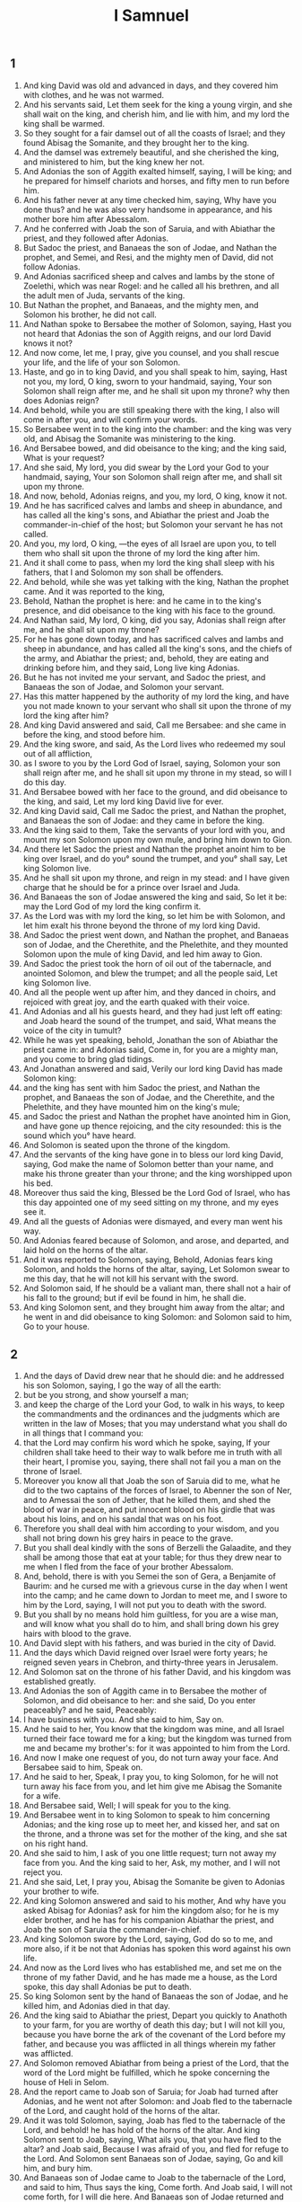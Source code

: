#+TITLE: I Samnuel
** 1
1. And king David was old and advanced in days, and they covered him with clothes, and he was not warmed.
2. And his servants said, Let them seek for the king a young virgin, and she shall wait on the king, and cherish him, and lie with him, and my lord the king shall be warmed.
3. So they sought for a fair damsel out of all the coasts of Israel; and they found Abisag the Somanite, and they brought her to the king.
4. And the damsel was extremely beautiful, and she cherished the king, and ministered to him, but the king knew her not.
5. And Adonias the son of Aggith exalted himself, saying, I will be king; and he prepared for himself chariots and horses, and fifty men to run before him.
6. And his father never at any time checked him, saying, Why have you done thus? and he was also very handsome in appearance, and his mother bore him after Abessalom.
7. And he conferred with Joab the son of Saruia, and with Abiathar the priest, and they followed after Adonias.
8. But Sadoc the priest, and Banaeas the son of Jodae, and Nathan the prophet, and Semei, and Resi, and the mighty men of David, did not follow Adonias.
9. And Adonias sacrificed sheep and calves and lambs by the stone of Zoelethi, which was near Rogel: and he called all his brethren, and all the adult men of Juda, servants of the king.
10. But Nathan the prophet, and Banaeas, and the mighty men, and Solomon his brother, he did not call.
11. And Nathan spoke to Bersabee the mother of Solomon, saying, Hast you not heard that Adonias the son of Aggith reigns, and our lord David knows it not?
12. And now come, let me, I pray, give you counsel, and you shall rescue your life, and the life of your son Solomon.
13. Haste, and go in to king David, and you shall speak to him, saying, Hast not you, my lord, O king, sworn to your handmaid, saying, Your son Solomon shall reign after me, and he shall sit upon my throne? why then does Adonias reign?
14. And behold, while you are still speaking there with the king, I also will come in after you, and will confirm your words.
15. So Bersabee went in to the king into the chamber: and the king was very old, and Abisag the Somanite was ministering to the king.
16. And Bersabee bowed, and did obeisance to the king; and the king said, What is your request?
17. And she said, My lord, you did swear by the Lord your God to your handmaid, saying, Your son Solomon shall reign after me, and shall sit upon my throne.
18. And now, behold, Adonias reigns, and you, my lord, O king, know it not.
19. And he has sacrificed calves and lambs and sheep in abundance, and has called all the king's sons, and Abiathar the priest and Joab the commander-in-chief of the host; but Solomon your servant he has not called.
20. And you, my lord, O king, —the eyes of all Israel are upon you, to tell them who shall sit upon the throne of my lord the king after him.
21. And it shall come to pass, when my lord the king shall sleep with his fathers, that I and Solomon my son shall be offenders.
22. And behold, while she was yet talking with the king, Nathan the prophet came. And it was reported to the king,
23. Behold, Nathan the prophet is here: and he came in to the king's presence, and did obeisance to the king with his face to the ground.
24. And Nathan said, My lord, O king, did you say, Adonias shall reign after me, and he shall sit upon my throne?
25. For he has gone down today, and has sacrificed calves and lambs and sheep in abundance, and has called all the king's sons, and the chiefs of the army, and Abiathar the priest; and, behold, they are eating and drinking before him, and they said, Long live king Adonias.
26. But he has not invited me your servant, and Sadoc the priest, and Banaeas the son of Jodae, and Solomon your servant.
27. Has this matter happened by the authority of my lord the king, and have you not made known to your servant who shall sit upon the throne of my lord the king after him?
28. And king David answered and said, Call me Bersabee: and she came in before the king, and stood before him.
29. And the king swore, and said, As the Lord lives who redeemed my soul out of all affliction,
30. as I swore to you by the Lord God of Israel, saying, Solomon your son shall reign after me, and he shall sit upon my throne in my stead, so will I do this day.
31. And Bersabee bowed with her face to the ground, and did obeisance to the king, and said, Let my lord king David live for ever.
32. And king David said, Call me Sadoc the priest, and Nathan the prophet, and Banaeas the son of Jodae: and they came in before the king.
33. And the king said to them, Take the servants of your lord with you, and mount my son Solomon upon my own mule, and bring him down to Gion.
34. And there let Sadoc the priest and Nathan the prophet anoint him to be king over Israel, and do you° sound the trumpet, and you° shall say, Let king Solomon live.
35. And he shall sit upon my throne, and reign in my stead: and I have given charge that he should be for a prince over Israel and Juda.
36. And Banaeas the son of Jodae answered the king and said, So let it be: may the Lord God of my lord the king confirm it.
37. As the Lord was with my lord the king, so let him be with Solomon, and let him exalt his throne beyond the throne of my lord king David.
38. And Sadoc the priest went down, and Nathan the prophet, and Banaeas son of Jodae, and the Cherethite, and the Phelethite, and they mounted Solomon upon the mule of king David, and led him away to Gion.
39. And Sadoc the priest took the horn of oil out of the tabernacle, and anointed Solomon, and blew the trumpet; and all the people said, Let king Solomon live.
40. And all the people went up after him, and they danced in choirs, and rejoiced with great joy, and the earth quaked with their voice.
41. And Adonias and all his guests heard, and they had just left off eating: and Joab heard the sound of the trumpet, and said, What means the voice of the city in tumult?
42. While he was yet speaking, behold, Jonathan the son of Abiathar the priest came in: and Adonias said, Come in, for you are a mighty man, and you come to bring glad tidings.
43. And Jonathan answered and said, Verily our lord king David has made Solomon king:
44. and the king has sent with him Sadoc the priest, and Nathan the prophet, and Banaeas the son of Jodae, and the Cherethite, and the Phelethite, and they have mounted him on the king's mule;
45. and Sadoc the priest and Nathan the prophet have anointed him in Gion, and have gone up thence rejoicing, and the city resounded: this is the sound which you° have heard.
46. And Solomon is seated upon the throne of the kingdom.
47. And the servants of the king have gone in to bless our lord king David, saying, God make the name of Solomon better than your name, and make his throne greater than your throne; and the king worshipped upon his bed.
48. Moreover thus said the king, Blessed be the Lord God of Israel, who has this day appointed one of my seed sitting on my throne, and my eyes see it.
49. And all the guests of Adonias were dismayed, and every man went his way.
50. And Adonias feared because of Solomon, and arose, and departed, and laid hold on the horns of the altar.
51. And it was reported to Solomon, saying, Behold, Adonias fears king Solomon, and holds the horns of the altar, saying, Let Solomon swear to me this day, that he will not kill his servant with the sword.
52. And Solomon said, If he should be a valiant man, there shall not a hair of his fall to the ground; but if evil be found in him, he shall die.
53. And king Solomon sent, and they brought him away from the altar; and he went in and did obeisance to king Solomon: and Solomon said to him, Go to your house.
** 2
1. And the days of David drew near that he should die: and he addressed his son Solomon, saying, I go the way of all the earth:
2. but be you strong, and show yourself a man;
3. and keep the charge of the Lord your God, to walk in his ways, to keep the commandments and the ordinances and the judgments which are written in the law of Moses; that you may understand what you shall do in all things that I command you:
4. that the Lord may confirm his word which he spoke, saying, If your children shall take heed to their way to walk before me in truth with all their heart, I promise you, saying, there shall not fail you a man on the throne of Israel.
5. Moreover you know all that Joab the son of Saruia did to me, what he did to the two captains of the forces of Israel, to Abenner the son of Ner, and to Amessai the son of Jether, that he killed them, and shed the blood of war in peace, and put innocent blood on his girdle that was about his loins, and on his sandal that was on his foot.
6. Therefore you shall deal with him according to your wisdom, and you shall not bring down his grey hairs in peace to the grave.
7. But you shall deal kindly with the sons of Berzelli the Galaadite, and they shall be among those that eat at your table; for thus they drew near to me when I fled from the face of your brother Abessalom.
8. And, behold, there is with you Semei the son of Gera, a Benjamite of Baurim: and he cursed me with a grievous curse in the day when I went into the camp; and he came down to Jordan to meet me, and I swore to him by the Lord, saying, I will not put you to death with the sword.
9. But you shall by no means hold him guiltless, for you are a wise man, and will know what you shall do to him, and shall bring down his grey hairs with blood to the grave.
10. And David slept with his fathers, and was buried in the city of David.
11. And the days which David reigned over Israel were forty years; he reigned seven years in Chebron, and thirty-three years in Jerusalem.
12. And Solomon sat on the throne of his father David, and his kingdom was established greatly.
13. And Adonias the son of Aggith came in to Bersabee the mother of Solomon, and did obeisance to her: and she said, Do you enter peaceably? and he said, Peaceably:
14. I have business with you. And she said to him, Say on.
15. And he said to her, You know that the kingdom was mine, and all Israel turned their face toward me for a king; but the kingdom was turned from me and became my brother's: for it was appointed to him from the Lord.
16. And now I make one request of you, do not turn away your face. And Bersabee said to him, Speak on.
17. And he said to her, Speak, I pray you, to king Solomon, for he will not turn away his face from you, and let him give me Abisag the Somanite for a wife.
18. And Bersabee said, Well; I will speak for you to the king.
19. And Bersabee went in to king Solomon to speak to him concerning Adonias; and the king rose up to meet her, and kissed her, and sat on the throne, and a throne was set for the mother of the king, and she sat on his right hand.
20. And she said to him, I ask of you one little request; turn not away my face from you. And the king said to her, Ask, my mother, and I will not reject you.
21. And she said, Let, I pray you, Abisag the Somanite be given to Adonias your brother to wife.
22. And king Solomon answered and said to his mother, And why have you asked Abisag for Adonias? ask for him the kingdom also; for he is my elder brother, and he has for his companion Abiathar the priest, and Joab the son of Saruia the commander-in-chief.
23. And king Solomon swore by the Lord, saying, God do so to me, and more also, if it be not that Adonias has spoken this word against his own life.
24. And now as the Lord lives who has established me, and set me on the throne of my father David, and he has made me a house, as the Lord spoke, this day shall Adonias be put to death.
25. So king Solomon sent by the hand of Banaeas the son of Jodae, and he killed him, and Adonias died in that day.
26. And the king said to Abiathar the priest, Depart you quickly to Anathoth to your farm, for you are worthy of death this day; but I will not kill you, because you have borne the ark of the covenant of the Lord before my father, and because you was afflicted in all things wherein my father was afflicted.
27. And Solomon removed Abiathar from being a priest of the Lord, that the word of the Lord might be fulfilled, which he spoke concerning the house of Heli in Selom.
28. And the report came to Joab son of Saruia; for Joab had turned after Adonias, and he went not after Solomon: and Joab fled to the tabernacle of the Lord, and caught hold of the horns of the altar.
29. And it was told Solomon, saying, Joab has fled to the tabernacle of the Lord, and behold! he has hold of the horns of the altar. And king Solomon sent to Joab, saying, What ails you, that you have fled to the altar? and Joab said, Because I was afraid of you, and fled for refuge to the Lord. And Solomon sent Banaeas son of Jodae, saying, Go and kill him, and bury him.
30. And Banaeas son of Jodae came to Joab to the tabernacle of the Lord, and said to him, Thus says the king, Come forth. And Joab said, I will not come forth, for I will die here. And Banaeas son of Jodae returned and spoke to the king, saying, Thus has Joab spoken, and thus has he answered me.
31. And the king said to him, Go, and do to him as he has spoken, and kill him: and you shall bury him, and you shall remove this day the blood which he shed without cause, from me and from the house of my father.
32. And the Lord has returned upon his own head the blood of his unrighteousness, inasmuch as he attacked two men more righteous and better than himself, and killed them with the sword, and my father David knew not of their blood, even Abenner the son of Ner the commander-in-chief of Israel, and Amessa the son of Jether the commander-in-chief of Juda.
33. And their blood is returned upon his head, and upon the head of his seed for ever: but to David, and his seed, and his house, and his throne, may there be peace for ever from the Lord.
34. So Banaeas son of Jodae went up, and attacked him, and killed him, and buried him in his house in the wilderness.
35. And the king appointed Banaeas son of Jodae in his place over the host; and the kingdom was established in Jerusalem; and as for Sadoc the priest, the king appointed him to be high priest in the room of Abiathar. And Solomon son of David reigned over Israel and Juda in Jerusalem: and the Lord gave understanding to Solomon, and very much wisdom, and largeness of heart, as the sand by the sea-shore.
** 3
1. And the wisdom of Solomon abounded exceedingly beyond the wisdom of all the ancients, and beyond all the wise men of Egypt: and he took the daughter of Pharao, and brought her into the city of David, until he had finished building his own house, and the house of the Lord first, and the wall of Jerusalem round about. In seven years he made and finished them.
And Solomon had seventy thousand bearers of burdens, and eight thousand hewers of stone in the mountain: and Solomon made the sea, and the bases, and the great lavers, and the pillars, and the fountain of the court, and the brazen sea— and he built the citadel as a defence above it, he made a breach in the wall of the city of David: thus the daughter of Pharao went up out of the city of David to her house which he built for her. Then he built the citadel: and Solomon offered up three whole burnt offerings in the year, and peace-offerings on the altar which he built to the Lord, and he burnt incense before the Lord, and finished the house. And these are the chief persons who presided over the works of Solomon; three thousand and six hundred masters of the people that wrought the works. And he burit Assur, and Magdo, and Gazer, and upper Baethoron, and Ballath: only after he had built the house of the Lord, and the wall of Jerusalem round about, afterwards he built these cities.
And when David was yet living, he charged Solomon, saying, Behold, there is with you Semei the son of Gera, of the seed of Benjamin out of Chebron: he cursed me with a grievous curse in the day when I went into the camp; and he came down to meet me at Jordan, and I swore to him by the Lord, saying, He shall not be slain with the sword. But now do not you hold him guiltless, for you are a man of understanding, and you will know what you shall do to him, and you shall bring down his grey hairs with blood to the grave.
And. the king called Semei, and said to him, Build you a house in Jerusalem, and dwell there, and you shall not go out thence any whither.
And. it shall come to pass in the day that you shall go forth and cross over the brook Kedron, know assuredly that you shall certainly die: your blood shall be upon your head. And the king caused him to swear in that day.
And. Semei said to the king, Good is the word that you have spoken, my lord O king: thus will your servant do. And Semei lived in Jerusalem three years.
And. it came to pass after the three years, that two servants of Semei ran away to Anchus son of Maacha king of Geth: and it was told Semei, saying, Behold, your servants are in Geth.
And. Semei rose up, and saddled his ass, and went to Geth to Anchus to seek out his servants: and Semei went, and brought his servants out of Geth.
And. it was told Solomon, saying, Semei is gone out of Jerusalem to Geth, and has brought back his servants.
And. the king sent and called Semei, and said to him, Did I not adjure you by the Lord, and testify to you, saying, In whatever day you shall go out of Jerusalem, and go to the right or left, know certainly that you shall assuredly die?
And. why have you not kept the oath of the Lord, and the commandment which I commanded you?
And. the king said to Semei, You know all your mischief which your heart knows, which you did to David my father: and the Lord has recompensed your mischief on your own head.
And. king Solomon is blessed, and the throne of David shall be established before the Lord for ever.
And. Solomon commanded Banaeas the son of Jodae, and he went forth and killed him.
And king Solomon was very prudent and wise: and Juda and Israel were very many, as the sand which is by the sea for multitude, eating, and drinking, and rejoicing: and Solomon was chief in all the kingdoms, and they brought gifts, and served Solomon all the days of his life. And Solomon began to open the domains of Libanus, and he built Thermae in the wilderness. And this was the daily provision of Solomon, thirty measures of fine flour, and sixty measures of ground meal, ten choice calves, and twenty oxen from the pastures, and a hundred sheep, besides stags, and does, and choice fed birds. For he ruled in all the country on this side the river, from Raphi to Gaza, over all the kings on this side the river: and he was at peace on all sides round about; and Juda and Israel lived safely, every one under his vine and under his fig tree, eating and drinand feasting, from Dan even to Bersabee, all the days of Solomon.
And these were the princes of Solomon; Azariu son of Sadoc the priest, and Orniu son of Nathan chief of the officers, and he went to his house; and Suba the scribe, and Basa son of Achithalam recorder, and Abi son of Joab commander-in-chief, and Achire son of Edrai was over the levies, and Banaeas son of Jodae over the household and over the brick work, and Cachur the son of Nathan was counsellor.
And Solomon had forty thousand brood mares for his chariots, and twelve thousand horses. And he reigned over all the kings from the river and to the land of the Philistines, and to the borders of Egypt: so Solomon the son of David reigned over Israel and Juda in Jerusalem.
2. Nevertheless the people burnt incense on the high places, because a house had not yet been built to the Lord.
3. And Solomon loved the Lord, so as to walk in the ordinances of David his father; only he sacrificed and burnt incense on the high places.
4. And he arose and went to Gabaon to sacrifice there, for that was the highest place, and great: Solomon offered a whole burnt offering of a thousand victims on the altar in Gabaon.
5. And the Lord appeared to Solomon in a dream by night, and the Lord said to Solomon, Ask some petition for yourself.
6. And Solomon said, You have dealt very mercifully with your servant David my father according as he walked before you in truth, and in righteousness, and in uprightness of heart with you, and you have kept for him this great mercy, to set his son upon his throne,  as it is this day.
7. And now, O Lord my God, you have appointed your servant in the room of David my father; and I am a little child, and know not my going out an my coming in.
8. But your servant is in the midst of your people, whom you have chosen, a great people, which as this day can’t be numbered.
9. You shall give therefore to your servant a heart to hear and to judge your people justly, and to discern between good and evil: for who will be able to judge this your great people?
10. And it was pleasing before the Lord, that Solomon asked this thing.
11. And the Lord said to him, Because you have asked this thing of me, and have not asked for yourself long life, and have not asked wealth, nor have asked the lives of your enemies, but have asked for yourself understanding to hear judgment;
12. behold, I have done according to your word: behold, I have given you an understanding and wise heart: there has not been any one like you before you, and after you there shall not arise one like you.
13. And I have given you what you have not asked, wealth and glory, so that there has not been any one like you among kings.
14. And if you will walk in my way, to keep my commandments and my ordinances, as David your father walked, then will I multiply your days.
15. And Solomon awoke, and, behold, it was a dream: and he arose and came to Jerusalem, and stood before the altar that was in front of the ark of the covenant of the Lord in Sion: and he offered whole burnt offerings, and sacrificed peace-offerings, and made a great banquet for himself and all his servants.
16. Then there appeared two harlots before the king, and they stood before him.
17. And the one woman said, Hear me, my lord; I and this woman lived in one house, and we were delivered in the house.
18. And it came to pass on the third day after I was delivered, this woman also was delivered: and we were together; and there was no one with us besides our two selves in the house.
19. And this woman's child died in the night; because she overlaid it.
20. and she arose in the middle of the night, and took my son from my arms, and laid him in her bosom, and laid her dead son in my bosom.
21. and I arose in the morning to suckle my son, and he was dead: and, behold, I considered him in the morning, and, behold, it was not my son whom I bore.
22. And the other woman said, No, but the living is my son, and the dead is your son. So they spoke before the king.
23. and the king said to them, You say, This is my son, even the living one, and this woman's son is the dead one: and you say, No, but the living is my son, and the dead is your son.
24. And the king said, Fetch a sword. And they brought a sword before the king.
25. And the king said, Divide the live child, the suckling, in two; and give half of it to one, and half of it to the other.
26. And the woman whose the living child was, answered and said to the king, (for her bowels yearned over her son) and she said, I pray you, my lord, give her the child, and in nowise kill it. But the other said, Let it be neither mine nor hers; divide it.
27. Then the king answered and said, Give the child to her that said, 'Give it to her, and by no means kill it:' she is its mother.
28. and all Israel heard this judgment which the king judged, and they feared before the king; because they saw that the wisdom of God was in him, to execute judgment.
** 4
1. And king Solomon reigned over Israel.
2. And these are the princes which he had; Azarias son of Sadoc.
3. Eliaph, and Achia son of Seba, scribes; and Josaphat son of Achilud, recorder.
4. And Banaeas son of Jodae over the host; and Sadoc and Abiathar were priests.
5. And Ornia the son of Nathan was over the officers; and Zabuth son of Nathan was the king's friend.
6. And Achisar was steward, and Eliac the chief steward; and Eliab the son of Saph was over the family: and Adoniram the son of Audon over the tribute.
7. And Solomon had twelve officers over all Israel, to provide for the king and his household; each one's turn came to supply for a month in the year.
8. And these were their names: Been the son of Or in the mount of Ephraim, one.
9. The son of Dacar, in Makes, and in Salabin, and Baethsamys, and Elon as far as Bethanan, one.
10. The son of Esdi in Araboth; his was Socho, and all the land of Opher.
11. All Nephthador belonged to the son of Aminadab, Tephath daughter of Solomon was his wife, one.
12. Bana son of Achiluth had Ithaanach, and Mageddo, and his was the whole house of San which was by Sesathan below Esrae, and from Bethsan as far as Sabelmaula, as far as Maeber Lucam, one.
13. The son of Naber in Raboth Galaad, to him fell the lot of Ergab in Basan, sixty great cities with walls, and brazen bars, one.
14. Achinadab son of Saddo, had Maanaim.
15. Achimaas was in Nephthalim, and he took Basemmath daughter of Solomon to wife, one.
16. Baana son of Chusi, in Aser and in Baaloth, one,
17. Josaphat son of Phuasud was in Issachar.
18. Semei son of Ela, in Benjamin.
19. Gaber son of Adai in the land of Gad, the land of Seon king of Esebon, and of Og king of Basan, and one officer in the land of Juda.
20. And. thus the officers provided king Solomon: and they execute every one in his month all the orders for the table of the king, they omit nothing.
21. And. they carried the barley and the straw for the horses and the chariots to the place where the king might be, each according to his charge.
22. And these were the requisite supplies for Solomon: in one day thirty measures of fine flour, and sixty measures of fine pounded meal,
23. and ten choice calves, and twenty pastured oxen, and a hundred sheep, besides stags, and choice fatted does.
24. For he had dominion on this side the river, and he was at peace on all sides round about.
29. And the Lord gave understanding to Solomon, and very much wisdom, and enlargement of heart, as the sand on the seashore.
30. And Solomon abounded greatly beyond the wisdom of all the ancients, and beyond all the wise men of Egypt.
31. And he was wiser than all other men: and he was wiser than Gaethan the Zarite, and than Aenan, and than Chalcad and Darala the son of Mal.
32. And Solomon spoke three thousand proverbs, and his songs were five thousand.
33. And he spoke of trees, from the cedar in Libanus even to the hyssop which comes out through the wall: he spoke also of cattle, and of birds, and of reptiles, and of fishes.
34. And all the nations came to hear the wisdom of Solomon, and ambassadors from all the kings of the earth, as many as heard of his wisdom.
And Solomon took to himself the daughter of Pharao to wife, and brought her into the city of David until he had finished the house of the Lord, and his own house, and the wall of Jerusalem. Then went up Pharao the king of Egypt, and took Gazer, and burnt it and the Chananite dwelling in Mergab; and Pharao gave them as a dowry to his daughter the wife of Solomon: and Solomon rebuilt Gazer.
** 5
1. And Chiram king of Tyre sent his servants to anoint Solomon in the room of David his father, because Chiram always loved David.
2. And Solomon sent to Chiram, saying,
3. You knew my father David, that he could not build a house to the name of the Lord my God because of the wars that compassed him about, until the Lord put them under the soles of his feet.
4. And now the Lord my God has given me rest round about; there is no one plotting against me, and there is no evil trespass against me.
5. And, behold, I intend to build a house to the name of the Lord my God, as the Lord God spoke to my father David, saying, Your son whom I will set on your throne in your place, he shall build a house to my name.
6. And now command, and let men cut wood for me out of Libanus: and, behold, my servants shall be with your servants, and I will give you the wages of your service, according to all that you shall say, because you know that we have no one skilled in cutting timber like the Sidonians.
7. And it came to pass, as soon as Chiram heard the words of Solomon, that he rejoiced greatly, and said, Blessed be God today, who has given to David a wise son over this numerous people.
8. And he sent to Solomon, saying, I have listened concerning all that you have sent to me for: I will do all your will: as for timber of cedar and fir,
9. my servants shall bring them down from Libanus to the sea: I will form them into rafts, and bring them to the place which you shall send to me about; and I will land them there, and you shall take them up: and you shall do my will, in giving bread to my household.
10. So Chiram gave to Solomon cedars, and fir trees, and all his desire.
11. And Solomon gave to Chiram twenty thousand measures of wheat as food for his house, and twenty thousand baths of beaten oil thus Solomon gave to Chiram yearly.
12. And the Lord gave wisdom to Solomon as he promised him; and there was peace between Chiram and Solomon, and they made a covenant between them.
13. And the king raised a levy out of all Israel, and the levy was thirty thousand men.
14. And he sent them to Libanus, ten thousand taking turn every month: they were a month in Libanus and two months at home: and Adoniram was over the levy.
15. And Solomon had seventy thousand bearers of burdens, and eighty thousand hewers of stone in the mountain;
16. besides the rulers that were appointed over the works of Solomon, there were three thousand six hundred masters who wrought in the works.
17. And the king commanded and they brought great stones, precious stones for the foundation of the house, and unhewn stones.
18. And they prepared the stones and the timber during three years.
** 6
1. And it came to pass in the four hundred and forties year after the departure of the children of Israel out of Egypt, in the fourth year and second month of the reign of king Solomon over Israel,
that. the king commanded that they should take great and costly stones for the foundation of the house, and hewn stones.
And. the men of Solomon, and the men of Chiram hewed the stones, and laid them for a foundation. In the fourth year he laid the foundation of the house of the Lord, in the month Ziu, even in the second month. In the eleventh year, in the month Baal, this is the eighth month, the house was completed according to all its plan, and according to all its arrangement.
2. And the house which the king built to the Lord was forty cubits in length, and twenty cubits in breadth, and its height five and twenty cubits.
3. And the porch in front of the temple—twenty cubits was its length according to the breadth of the house in front of the house: and he built the house, and finished it.
4. And he made to the house secret windows inclining inward.
5. And against the wall of the house he set chambers round about the temple and the ark.
6. The under side was five cubits broad, and the middle part six, and the third was seven cubits broad; for he formed an interval to the house round about without the house, that they might not touch the walls of the house.
7. And the house was built in the construction of it with rough hewn stones: and there was not heard in the house in the building of it hammer or axe, or any iron tool.
8. And the porch of the under side was below the right wing of the house, and there was a winding ascent into the middle chamber, and from the middle to the third story.
9. So he built the house and finished it; and he made the ceiling of the house with cedars.
10 And he made the partitions through all the house, each five cubits high, and enclosed each partition with cedar boards.
15. And he framed the walls of the house within with cedar boards, from the floor of the house and on to the inner walls and to the beams: he lined the parts enclosed with boards within, and compassed the inward parts of the house with planks of fir.
16. And he built the twenty cubits from the top of the wall, one side from the floor to the beams, and he made it from the oracle to the most holy place.
17. And the temple was forty cubits in extent,
19. in front of the oracle in the midst of the house within, in order to put there the ark of the covenant of the Lord.
20. The length was twenty cubits, and the breadth was twenty cubits, and the height of it was twenty cubits. And he covered it with perfect gold, and he made an altar in front of the oracle, and covered it with gold.
21. And he covered the whole house with gold, till he had finished gilding the whole house.
23. And he made in the oracle two cherubs of ten cubits measured size.
24. And the wing of one cherub was five cubits, and his other wing was five cubits; ten cubits from the tip of one wing to the tip of the other wing.
25. Thus it was with the other cherub, both were alike finished with one measure.
26. And the height of the one cherub was ten cubits, and so was it with the second cherub.
27. And both the cherubs were in the midst of the innermost part of the house; and they spread out their wings, and one wing touched the wall, and the wing of the other cherub touched the other wall; and their wings in the midst of the house touched each other.
28. And he covered the cherubs with gold.
29. He graved all the walls of the house round about with the graving of cherubs, and he sculptured palm trees within and without the house.
30. And he covered the floor of the house within and without with gold.
31. And for the door-way of the oracle he made doors of juniper wood, there were porches in a four-fold way.
34. In both the doors were planks of fir; the one door had two leaves and their hinges, and the other door had two leaves and turned on hinges,
35. being carved with cherubs, and there were palm-trees and open flower-leaves, and it was overlaid with gold gilt upon the engraving.
36. And he built the inner court, three rows of hewn stones, and a row of wrought cedar round about, and he made the curtain of the court of the porch of the house that was in front of the temple.
** 7
.1-12

13. And king Solomon sent, and took Chiram out of Tyre,
14. the son of a widow woman; and he was of the tribe of Nephthalim, and his father was a Tyrian; a worker in brass, and accomplished in are and skill and knowledge to work every work in brass: and he was brought in to king Solomon, and he wrought all the works.
15. And he cast the two pillars for the porch of the house: eighteen cubits was the height of each pillar, and a circumference of fourteen cubits encompassed it, even the thickness of the pillar: the flutings were four fingers wide, and thus was the other pillar formed.
16. And he made two molten chapiters to put on the heads of the pillars: five cubits was the height of one chapiter, and five cubits was the height of the other chapiter.
17. And he made two ornaments of network to cover the chapiters of the pillars; even a net for one chapiter, and a net for the other chapiter.
18. And hanging work, two rows of brazen pomegranates, formed with network, hanging work, row upon row: and thus he framed the ornaments for the second chapiter. And. he set up the pillars of the porch of the temple: and he set up the one pillar, and called its name Jachum: and he set up the second pillar, and called its name Boloz.
19. And on the heads of the pillars he made lily-work against the porch, of four cubits,
20. and a chamber over both the pillars, and above the sides an addition equal to the chamber in width.
23. And he made the sea, ten cubits from one rim to the other, the same was completely circular round about: its height was five cubits, and its circumference thirty-three cubits.
24. And stays underneath its rim round about compassed it ten cubits round;
25. And there were twelve oxen under the sea: three looking to the north, and three looking to the west, and three looking to the south, and three looking to the east: and all their hinder parts were inward, and the sea was above upon them.
26. and its rim was as the work of the rim of a cup, a lily-flower, and the thickness of it was a span.
27. And he made ten brazen bases: five cubits was the length of one base, and four cubits the breadth of it, and its height was six cubits.
28. And this work of the bases was formed with a border the them, and there was a border between the ledges.
29. And upon their borders between the projection were lions, and oxen, and cherubs: and on the projections, even so above, and also below were the places of lions and oxen, hanging work.
30. And there were four brazen wheels to one base; and there were brazen bases, and their four sides answering to them, side pieces under the bases.
31. And there were axles in the wheels under the base.
32. And the height of one wheel was a cubit and a half.
33. And the work of the wheels was as the work of chariot wheels: their axles, and their felloes, and the rest of their work, were all molten.
34. The four side pieces were at the four corners of each base; its shoulders were formed of the base.
35. And on the top of the base half a cubit was the size of it, there was a circle on the top of the base, and there was the top of its spaces and its borders: and it was open at the top of its spaces.
36. And its borders were cherubs, and lions, and palm-trees, upright, each was joined in front and within and round about.
37. According to the same form he made all the ten bases, even one order and one measure to all.
38. And he made ten brazen lavers, each laver containing forty baths, and measuring four cubits, each laver placed on a several base throughout the ten bases.
39. And he put five bases on the right side of the house, and five on the left side of the house: and the sea was placed on the right side of the house eastward in the direction of the south.
40. And Chiram made the caldrons, and the pans, and the bowls; and Chiram finished making all the works that he wrought for king Solomon in the house of the Lord:
41. two pillars and the wreathen works of the pillars on the heads of the two pillars; and the two networks to cover both the wreathen works of the flutings that were upon the pillars.
42. The four hundred pomegranates for both the networks, two rows of pomegranates for one network, to cover both the wreathen works of the bases belonging to both pillars.
43. And the ten bases, and the ten lavers upon the bases.
44. And one sea, and the twelve oxen under the sea.
45. And the caldrons, and pans, and bowls, and all the furniture, which Chiram made for king Solomon for the house of the Lord: and there were eight and forty pillars of the house of the king and of the house of the Lord: all the works of the king which Chiram made were entirely of brass.
47. There was no reckoning of the brass of which he made all these works, from the very great abundance, there was no end of the weight of the brass.
46. In. the country round about Jordan did he cast them, in the of the land. clay land between Socchoth and Sira.
48. And king Solomon took the furniture which Chiram made for the house of the Lord, the golden altar, and the golden table of show bread.
49. And he put the five candlesticks on the left, and five on the right in front of the oracle, being of pure gold, and the lamp-stands, and the lamps, and the snuffers of gold.
50. And there were made the porches, and the nails, and the bowls, and the spoons, and the golden censers, of pure gold: and the panels of the doors of the innermost part of the house, even the holy of holies, and the golden doors of the temple.
51. So the work of the house of the Lord which Solomon wrought was finished; and Solomon brought in the holy things of David his father, and all the holy things of Solomon; he put the silver, and the gold, and the furniture, into the treasures of the house of the Lord.
** 8
1. And it came to pass when Solomon had finished building the house of the Lord and his own house after twenty years, then king Solomon assembled all the elders of Israel in Sion, to bring the ark of the covenant of the Lord out of the city of David, this is Sion,
2. in the month of Athanin.
3. And the priests took up the ark,
4. and the tabernacle of testimony, and the holy furniture that was in the tabernacle of testimony.
5. And the king and all Israel were occupied before the ark, sacrificing sheep and oxen, without number.
6. And the priests bring in the ark into its place, into the oracle of the house, even into the holy of holies, under the wings of the cherubs.
7. For the cherubs spread out their wings over the place of the ark, and the cherubs covered the ark and its holy things above.
8. And the holy staves projected, and the ends of the holy staves appeared out of the holy places in front of the oracle, and were not seen without.
9. There was nothing in the ark except the two tables of stone, the tables of the covenant which Moses put there in Choreb, which tables the Lord made as a covenant with the children of Israel in their going forth from the land of Egypt.
10. And it came to pass when the priests departed out of the holy place, that the cloud filled the house.
11. And the priests could not stand to minister because of the cloud, because the glory of the Lord filled the house.
14. And the king turned his face, and the king blessed all Israel, (and the whole assembly of Israel stood:)
15. and he said, Blessed be the Lord God of Israel today, who spoke by his mouth concerning David my father, and has fulfilled it with his hands, saying,
16. From the day that I brought out my people Israel out of Egypt, I have not chosen a city in any one tribe of Israel to build a house, so that my name should be there: but I chose Jerusalem that my name should be there, and I chose David to be over my people Israel.
17. And it was in the heart of my father to build a house to the name of the Lord God of Israel.
18. And the Lord said to David my father, Forasmuch as it came into your heart to build a house to my name, you did well that it came upon your heart.
19. Nevertheless you shall not build the house, but your son that has proceeded out of your bowels, he shall build the house to my name.
20. And the Lord has confirmed the word that he spoke, and I am risen up in the place of my father David, and I have sat down on the throne of Israel, as the Lord spoke, and I have built the house to the name of the Lord God of Israel.
21. And I have set there a place for the ark, in which is the covenant of the Lord, which the Lord made with our fathers, when he brought them out of the land of Egypt.
22. And Solomon stood up in front of the altar before all the congregation of Israel; and he spread out his hands toward heaven:
23. and he said, Lord God of Israel, there is no God like you in heaven above and on the earth beneath, keeping covenant and mercy with your servant who walks before you with all his heart;
24. which you have kept toward your servant David my father: for you have spoken by your mouth and you have fulfilled it with your hands, as at this day.
25. And now, O Lord God of Israel, keep for your servant David my father, the promises which you have spoken to him, saying, There shall not be taken from you a man sitting before me on the throne of Israel, provided only your children shall take heed to their ways, to walk before me as you have walked before me.
26. And now, O Lord God of Israel, let, I pray you, your word to David my father be confirmed.
27. But will God indeed dwell with men upon the earth? if the heaven and heaven of heavens will not suffice you, how much less even this house which I have built to your name?
28. Yet, O Lord God of Israel, you shall look upon my petition, to hear the prayer which your servant prays to you in your presence this day,
29. that your eyes may be open toward this house day and night, even toward the place which you said, My name shall be there, to hear the prayer which your servant prays at this place day and night.
30. And you shall listen to the prayer of your servant, and of your people Israel, which they shall pray toward this place; and you shall hear in your dwelling-place in heaven, and you shall do and be gracious.
31. Whatsoever trespasses any one shall commit against his neighbor,—and if he shall take upon him an oath so that he should swear, and he shall come and make confession before your altar in this house,
32. then shall you hear from heaven, and do, and you shall judge your people Israel, that the wicked should be condemned, to recompense his way upon his head; and to justify the righteous, to give to him according to his righteousness.
33. When your people Israel falls before enemies, because they shall sin against you, and they shall return and confess to your name, and they shall pray and supplicate in this house,
34. then shall you hear from heaven, and be gracious to the sins of your people Israel, and you shall restore them to the land which you gave to their fathers.
35. When the heaven is restrained, and there is no rain, because they shall sin against you, and the shall pray toward this place, and they shall make confession to your name, and shall turn from their sins when you shall have humbled them,
36. then you shall hear from heaven, and be merciful to the sins of your servant and of your people Israel; for you shall show them the good way to walk in it, and you shall give rain upon the earth which you have given to your people for an inheritance.
37. If there should be famine, if there should be death, because there should be blasting, locust, or if there be mildew, and if their enemy oppress them in any one of their cities, with regard to every calamity, every trouble,
38. every prayer, every supplication whatever shall be made by any man, as they shall know each the plague of his heart, and shall spread abroad his hands to this house,
39. then shall you listen from heaven, out of your established dwelling-place, and shall be merciful, and shall do, and recompense to every man according to his ways, as you shall know his heart, for you alone know the heart of all the children of men:
40. that they may fear you all the days that they live upon the land, which you have given to our fathers.
41. And for the stranger who is not of your people,
42. when they shall come and pray toward this place,
43. then shall you hear them from heaven, out of your established dwelling-place, and you shall do according to all that the stranger shall call upon you for, that all the nations may know your name, and fear you, as do your people Israel, and may know that your name has been called on this house which I have builded.
44. If it be that your people shall go forth to war against their enemies in the way by which you shall turn them, and pray in the name of the Lord toward the city which you have chosen, and the house which I have built to your name,
45. then shall you hear from heaven their supplication and their prayer, and shall execute judgment for them.
46. If it be that they shall sin against you, (for there is not a man who will not sin,) and you shall bring them and deliver them up before their enemies, and they that take them captive shall carry them to a land far or near,
47. and they shall turn their hearts in the land whither they have been carried captives, and turn in the land of their sojourning, and supplicate you, saying, We have sinned, we have done unjustly, we have transgressed,
48. and they shall turn to you with all their heart, and with all their soul, in the land of their enemies whither you have carried them captives, and shall pray to you toward their land which you have given to their fathers, and the city which you have chosen, and the house which I have built to your name:
49. then shall you hear from heaven your established dwelling-place,
50. and you shall be merciful to their unrighteousness wherein they have trespassed against you, and according to all their transgressions wherewith they have transgressed against you, and you shall cause them to be pitied before them that carried them captives, and they shall have compassion on them:
51. for they are your people and your inheritance, whom you brought out of the land of Egypt, out of the midst of the furnace of iron.
52. And let your eyes and your ears be opened to the supplication of your servant, and to the supplication of your people Israel, to listen to them in all things for which they shall call upon you.
53. Because you have set them apart for an inheritance to yourself out of all the nations of the earth, as you spoke by the hand of your servant Moses, when you brought our fathers out of the land of Egypt, O Lord God.—Then spoke Solomon concerning the house, when he had finished building it—He manifested the sun in the heaven: the Lord said he would dwell in darkness: build you my house, a beautiful house for yourself to dwell in anew. Behold, is not this written in the book of the song?
54. And it came to pass when Solomon had finished praying to the Lord all this prayer and supplication, that he rose up from before the altar of the Lord, after having knelt upon his knees, and his hands were spread out towards heaven.
55. And he stood, and blessed all the congregation of Israel with a loud voice, saying,
56. Blessed be the Lord this day, who has given rest to his people Israel, according to all that he said: there has not failed one word among all his good words which he spoke by the hand of his servant Moses.
57. May the Lord our God be with us, as he was with our fathers; let him not desert us nor turn from us,
58. that he may turn our hearts toward him to walk in all his ways, and to keep all his commandments, and his ordinances which he commanded our fathers.
59. And let these words, which I have prayed before the Lord our God, be near to the Lord our God day and night, to maintain the cause of your servant, and the cause of your people Israel for ever.
60. that all the nations of the earth may know that the Lord God, he is God, and there is none beside.
61. And let our hearts be perfect toward the Lord our God, to walk also holily in his ordinances, and to keep his commandments, as at this day.
62. And the king and all the children of Israel offered sacrifice before the Lord.
63. And king Solomon offered for the sacrifices of peace-offering which he sacrificed to the Lord, two and twenty thousand oxen, and hundred and twenty thousand sheep: and the king and all the children of Israel dedicated the house of the Lord.
64. In that day the king consecrated the middle of the court in the front of the house of the Lord; for there he offered the whole burnt offering, and the sacrifices, and the fat of the peace-offerings, because the brazen altar which was before the Lord was too little to bear the whole burnt offering and the sacrifices of peace-offerings.
65. And Solomon kept the feast in that day, and all Israel with him, even a great assembly from the entering in of Hemath to the river of Egypt, before the Lord our God in the house which he built, eating and drinking, and rejoicing before the Lord our God seven days.
66. And on the eighth day he sent away the people: and they blessed the king, and each departed to his tabernacle rejoicing, and their heart was glad because of the good things which the Lord had done to his servant David, and to Israel his people.
** 9
1. And it came to pass when Solomon had finished building the house of the Lord, and the king's house, and all the work of Solomon, whatever he wished to perform,
2. that the Lord appeared to Solomon a second time, as he appeared in Gabaon.
3. And the Lord said to him, I have heard the voice of your prayer, and your supplication which you made before me: I have done for you according to all your prayer: I have hallowed this house which you have built to put my name there for ever, and my eyes and my heart shall be there always.
4. And if you will walk before me as David your father walked, in holiness of heart and uprightness, and so as to do according to all that I commanded him, and shall keep my ordinances and my commandments:
5. then will I establish the throne of your kingdom in Israel for ever, as I spoke to David your father, saying, There shall not fail you a man to rule in Israel.
6. But if you° or your children do in any wise revolt from me, and do not keep my commandments and my ordinances, which Moses set before you, and you° go and serve other gods, and worship them:
7. then will I cut off Israel from the land which I have given them, and this house which I have consecrated to my name I will cast out of my sight; and Israel shall be a desolation and a byword to all nations.
8. And this house, which is high, shall be so that every one that passes by it shall be amazed, and shall hiss; and they shall say, Therefore has the Lord done thus to this land, and to this house?
9. And men shall say, Because they forsook the Lord their God, who brought out their fathers from Egypt, out of the house of bondage, and they attached themselves to strange gods, and worshipped them, and served them: therefore the Lord has brought this evil upon them. Then Solomon brought up the daughter of Pharao out of the city of David into his house which he built for himself in those days.
10. During twenty years in which Solomon was building the two houses, the house of the Lord, and the house of the king,
11. Chiram king of Tyre helped Solomon with cedar wood, and fir wood, and with gold, and all that he wished for: then the king gave Chiram twenty cities in the land of Galilee.
12. So Chiram departed from Tyre, and went into Galilee to see the cities which Solomon gave to him; and they pleased him not. And he said,
13. What are these cities which you have given me, brother? And he called them Boundary until this day.
14. And Chiram brought to Solomon a hundred and twenty talents of gold,
26. even that for which king Solomon built a ship in Gasion Gaber near Aelath on the shore of the extremity of the sea in the land of Edom.
27. And Chiram sent in the ship together with the servants of Solomon servants of his own, mariners to row, men acquainted with the sea.
28. And they came to Sophira, and took thence a hundred and twenty talents of gold, and brought them to king Solomon.
** 10
1. And the queen of Saba heard of the name of Solomon, and the name of the Lord, and she came to try him with riddles.
2. And she came to Jerusalem with a very great train; and there came camels bearing spices, and very much gold, and precious stones: and she came in to Solomon, and told him all that was in her heart.
3. And Solomon answered all her questions: and there was not a question overlooked by the king which he did not answer her.
4. And the queen of Saba saw all the wisdom of Solomon, and the house which he built,
5. and the provision of Solomon and the sitting of his attendants, and the standing of his servants, and his raiment, and his cupbearers, and his whole burnt offering which he offered in the house of the Lord, and she was utterly amazed.
6. And she said to king Solomon, It was a true report which I heard in my land of your words and your wisdom.
7. But I believed not them that told me, until I came and my eyes saw: and, behold, the words as they reported to me are not the half: you have exceeded in goodness all the report which I heard in my land.
8. Blessed are your wives, blessed are these your servants who stand before you continually, who hear all your wisdom.
9. Blessed be the Lord your God, who has taken pleasure in you, to set you upon the throne of Israel, because the Lord loved Israel to establish him for ever; and he has made you king over them, to execute judgment with justice, and in their causes.
10. And she gave to Solomon a hundred and twenty talents of gold, and very many spices, and precious stones: there had not come any other spices so abundant as those which the queen of Saba gave to king Solomon.
11. And the ship of Chiram which brought the gold from Suphir, brought very much hewn timber and precious stones.
12. And the king made the hewn timber into buttresses of the house of the Lord and the king's house, and lyres and harps for singers: such hewn timber had not come upon the earth, nor have been seen anywhere until this day.
13. And king Solomon gave to the queen of Saba all that she desired, whatever she asked, besides all that he had given her by the hand of king Solomon: and she returned, and came into her own land, she and her servants.
14. And the weight of gold that came to Solomon in one year was six hundred and sixty-six talents of gold.
15. Besides the tributes of them that were subjects, both merchants and all the kings of the country beyond the river, and of the princess of the land.
16. And Solomon made three hundred spears of beaten gold: three hundred shekels of gold were upon one spear.
17. And three hundred shields of beaten gold: and three pounds of gold were in one shield: and the king put them in the house of the forest of Lebanon.
18. And the king made a great ivory throne, and gilded it with pure gold.
19. The throne had six steps, and calves in bold relief to the throne behind it, and side-pieces on either hand of the place of the seat, and two lions standing by the side-pieces,
20. and twelve lions standing there on the six steps on either side: it was not so done in any other kingdom.
21. And all the vessels made by Solomon were of gold, and the lavers were golden, and all the vessels of the house of the forest of Lebanon were of pure gold; there was no silver, for it was not accounted of in the days of Solomon.
22. For Solomon had a ship of Tharsis in the sea with the ships of Chiram: one ship came to the king every three years out of Tharsis, laden with gold and silver, and wrought stones, and hewn stones.
This was the arrangement of the provision which king Solomon fetched to build the house of the Lord, and the house of the king, and the wall of Jerusalem, and the citadel; to fortify the city of David, and Assur, and Magdal, and Gazer, and Baethoron the upper, and Jethermath, and all the cities of the chariots, and all the cities of the horsemen, and the fortification of Solomon which he purposed to build in Jerusalem and in all the land, so that none of the people should rule over him that was left of the Chettite and the Amorite, and the Pherezite, and the Chananite, and the Evite, and the Jebusite, and the Gergesite, who were not of the children of Israel, their descendants who had been left with him in the land, whom the children of Israel could not utterly destroy; and Solomon made them tributaries until this day. But of the children of Israel Solomon made nothing; for they were the warriors, and his servants and rulers, and captains of the third order, and the captains of his chariots, and his horsemen.
23. And Solomon increased beyond all the kings of the earth in wealth and wisdom.
24. And all the kings of the earth sought the presence of Solomon, to hear his wisdom which the Lord had put into his heart.
25. And they brought every one their gifts, vessels of gold, and raiment, and stacte, and spices, and horses, and mules, a rate year by year.
26. And Solomon had four thousand mares for his chariots, and twelve thousand horsemen: and he put them in the cities of his chariots, and with the king in Jerusalem: and he ruled over all the kings from the river to the land of the Philistines, and to the borders of Egypt.
27. And the king made gold and silver in Jerusalem as stones, and he made cedars as the sycamores in the plain for multitude.
28. And the goings forth of Solomon's horsemen was also out of Egypt, and the king's merchants were of Thecue; and they received them out of Thecue at a price.
29. And that which proceeded out of Egypt went up thus, even a chariot for a hundred shekels of silver, and a horse for fifty shekels of silver: and thus for all the kings of the Chettians, and the kings of Syria, they came out by sea.
** 11
1. And king Solomon was a lover of women.
.3) And. he had seven hundred wives, princesses, and three hundred concubines.
.1) And. he took strange women, as well as the daughter of Pharao, Moabitish, Ammanitish women, Syrians and Idumeans, Chettites, and Amorites;
.2-3 of the nations concerning whom the Lord forbade the children of Israel, saying, You° shall not go in to them, and they shall not come in to you, lest they turn away your hearts after their idols: Solomon clave to these in love.
4. And it came to pass in the time of the old age of Solomon, that his heart was not perfect with the Lord his God, as was the heart of David his father.
3. And. the strange women turned away his heart after their gods. 7. Then. Solomon built a high place to Chamos the idol of Moab, and to their king the idol of the children of Ammon,

5. and to Astarte the abomination of the Sidonians.
.6-8 And thus he acted towards all his strange wives, who burnt incense and sacrificed to their idols.
6. And. Solomon did that which was evil in the sight of the Lord: he went not after the Lord, as David his father.
9. And the Lord was angry with Solomon, because he turned away his heart from the Lord God of Israel, who had appeared twice to him,
10. and charged him concerning this matter, by no means to go after other gods, but to take heed to do what the Lord God commanded him; neither was his heart perfect with the Lord, according to the heart of David his father.
11. And the Lord said to Solomon, Because it has been thus with you, and you have not kept my commandments and my ordinances which I commanded you, I will surely rend your kingdom out of your hand, and give it to your servant.
12. Only in your days I will not do it for David your father's sake: but I will take it out of the hand of your son.
13. Only I will not take away the whole kingdom: I will give one tribe to your son for David my servant's sake, and for the sake of Jerusalem, the city which I have chosen.
14. And the Lord raised up an enemy to Solomon, Ader the Idumaean, and Esrom son of Eliadae who lived in Raama, and Adadezer king of Suba his master; (and men gathered to him, and he was head of the conspiracy, and he seized on Damasec,) and they were adversaries to Israel all the days of Solomon: and Ader the Idumaean was of the seed royal in Idumaea.
15. And it happened, that while David was utterly destroying Edom, while Joab captain of the host was going to bury the dead, when they killed every male in Idumaea;
16. (for Joab and all Israel abode there six months in Idumaea, until he utterly destroyed every male in Idumaea;)
17. that Ader ran away, he and all the Idumaeans of the servants of his father with him; and they went into Egypt; and Ader was then a little child.
18. And there rise up men out of the city of Madiam, and they come to Pharan, and take men with them, and come to Pharao king of Egypt: and Ader went in to Pharao, and he gave him a house, and appointed him provision.
19. And Ader found great favor in the sight of Pharao, and he gave him his wife's sister in marriage, the elder sister of Thekemina.
20. And the sister of Thekemina bore to him, even to Ader, Ganebath her son; and Thekemina brought him up in the midst of the sons of Pharao, and Ganebath was in the midst of the sons of Pharao.
21. And Ader heard in Egypt that David slept with his fathers, and that Joab the captain of the host was dead; and Ader said to Pharao, Let me go, and I will return to my country.
22. And Pharao said to Ader, What lack you with me? that behold! you seek to depart to your country? and Ader said to him, By all means let me go.
23. So Ader returned to his country; this is the mischief which Ader did, and he was a bitter enemy of Israel, and he reigned in the land of Edom.
26. And Jeroboam the son of Nabat, the Ephrathite of Sarira, the son of a widow, was servant of Solomon.
27. And this was the occasion of his lifting up his hands against king Solomon: now king Solomon built the citadel, he completed the fortification of the city of David his father.
28. And the man Jeroboam was very strong; and Solomon saw the young man that he was active, and he set him over the levies of the house of Joseph.
29. And it came to pass at that time, that Jeroboam went forth from Jerusalem, and Achia the Selonite the prophet found him in the way, and caused him to turn aside out of the way: and Achia was clad with a new garment, and they two were alone in the field.
30. And Achia laid hold of his new garment that was upon him, and tore it into twelve pieces:
31. and he said to Jeroboam, Take to yourself ten pieces, for thus says the Lord God of Israel, Behold, I rend the kingdom out of the hand of Solomon, and will give you ten tribes.
32. Yet he shall have two tribes, for my servant David's sake, and for the sake of Jerusalem, the city which I have chosen out of all the tribes of Israel.
33. Because he forsook me, and sacrificed to Astarte the abomination of the Sidonians, and to Chamos, and to the idols of Moab, and to their king the abomination of the children of Ammon, and he walked not in my ways, to do that which was right before me, as David his father did.
34. Howbeit I will not take the whole kingdom out of his hand, (for I will certainly resist him all the days of his life,) for David my servant's sake, whom I have chosen.
35. But I will take the kingdom out of the hand of his son, and give you ten tribes.
36. But to his son I will give the two remaining tribes, that my servant David may have an establishment continually before me in Jerusalem, the city which I have chosen for myself to put my name there.
37. And I will take you, and you shall reign as your soul desires, and you shall be king over Israel.
38. And it shall come to pass, if you will keep all the commandments that I shall give you, and will walk in my ways, and do that which is right before me, to keep my ordinances and my commandments, as David my servant did, that I will be with you, and will build you a sure house, as I built to David.
40. And Solomon sought to kill Jeroboam: but he arose and fled into Egypt, to Susakim king of Egypt, and he was in Egypt until Solomon died.
41. And the rest of the history of Solomon, and all that he did, and all his wisdom, behold are not these things written in the book of the life of Solomon?
42. And the days during which Solomon reigned in Jerusalem over all Israel were forty years.
43. And Solomon slept with his fathers, and they buried him in the city of David his father. And it came to pass when Jeroboam son of Nabat heard of it, even while he was yet in Egypt as he fled from the face of Solomon and lived in Egypt, he straightway comes into his own city, into the land of Sarira in the mount of Ephraim. And king Solomon slept with his fathers, and Roboam his son reigned in his stead.
** 12
.1-2 And king Roboam goes to Sikima; for all Israel were coming to Sikima to make him king.
3. And the people spoke to king Roboam, saying, Your father made our yoke heavy;
4. but do you now lighten somewhat of the hard service of your father, and of his heavy yoke which he put upon us, and we will serve you.
5. And he said to them, Depart for three days, and return to me. And they departed.
6. And the king referred the matter to the elders, who stood before Solomon his father while he was yet living, saying, How do you° advise that I should answer this people?
7. And they spoke to him, saying, If you will this day be a servant to this people, and will serve them, and will speak to them good words, then will they be your servants continually.
8. But he forsook the counsel of the old men which they gave him, and consulted with the young men who were brought up with him, who stood in his presence.
9. And he said to them, What counsel do you° give? And what shall I answer to this people who speak to me, saying, Lighten somewhat of the yoke which your father has put upon us?
10. And the young men who had been brought up with him, who stood before his face, spoke to him, saying, Thus shall you say to this people who have spoken to you, saying, Your father made our yoke heavy, and do you now lighten it from off us: thus shall say to them, My little finger shall be thicker than my father's loins.
11. And whereas my father did lade you with a heavy yoke, I also will add to your yoke: my father chastised you with whips, but I will chastise you with scorpions.
12. And all Israel came to king Roboam on the third day, as the king spoke to them, saying, Return to me on the third day.
13. And the king answered the people harshly; and Roboam forsook the counsel of the old men which they counselled him.
14. And he spoke to them according to the counsel of the young men, saying, My father made your yoke heavy, and I will add to your yoke: my father chastised you with whips, but I will chastise you with scorpions.
15. And the king listened not to the people, because the change was from the Lord, that he might establish his word which he spoke by Achia the Selonite concerning Jeroboam the son of Nabat.
16. And all Israel saw that the king did not listen to them: and the people answered the king, saying, What portion have we in David? neither have we any inheritance in the son of Jessae. Depart, O Israel, to your tents: now feed your own house, David. So Israel departed to his tents.
18. And the king sent Adoniram who was over the tribute; and they stoned him with stones, and he died: and king Roboam made haste to rise to flee to Jerusalem.
19. So Israel rebelled against the house of David until this day.
20. And it came to pass when all Israel heard that Jeroboam had returned out of Egypt, that they sent and called him to the assembly, and they made him king over Israel: and none followed the house of David except the tribe of Juda and Benjamin only.
21. And Roboam went into Jerusalem, and he assembled the congregation of Juda, and the tribe of Benjamin, a hundred and twenty thousand young men, warriors, to fight against the house of Israel, to recover the kingdom to Roboam the son of Solomon.
22. And the word of the Lord came to Samaia the man of God, saying,
23. Speak to Roboam the son of Solomon, king of Juda, and to all the house of Juda and Benjamin, and to the remnant of the people, saying,
24. Thus says the Lord, You° shall not go up, neither shall you° fight with your brethren the sons of Israel: return each man to his own home; for this thing is from me; and they listened to the word of the Lord, and they ceased from going up, according to the word of the Lord.
So king Solomon sleeps with his fathers, and is buried with his fathers in the city of David; and Roboam his son reigned in his stead in Jerusalem, being sixteen years old when he began to reign, and he reigned twelve years I Jerusalem: and his mother's name was Naanan, daughter of Ana son of Naas king of the children of Ammon. And he did that which was evil in the sight of the Lord, and walked not in the way of David his father.
And there was a man of mount Ephraim, a servant to Solomon, and his name was Jeroboam: and the name of his mother was Sarira, a harlot: and Solomon made him head of the levies of the house of Joseph: and he built for Solomon Sarira in mount Ephraim; and he had three hundred chariots of horses: he built the citadel with the levies of the house of Ephraim; he fortified the city of David, and aspired to the kingdom, And Solomon sought to kill him; and he was afraid, and escaped to Susakim king of Egypt, and was with him until Solomon died.
And Jeroboam heard in Egypt that Solomon was dead: and he spoke in the ears of Susakim king of Egypt, saying, Let me go, and I will depart into my land: and Susakim said to him, Ask and request, and I will grant it you. And Susakim gave to Jeroboam Ano the oldest sister of Thekemina his wife: she was great among the daughters of the king, and she bore to Jerobaom Abia his son: and Jeroboam said to Susakim, Let me indeed go, and I will depart.
And Jeroboam departed out of Egypt, and came into the land of Saria that was in mount Ephraim, and there the whole in mount Ephraim, and there the whole tribe of Ephraim assembles, and Jeroboam built a fortress there.
And his young child was sick with a very severe sickness; and Jeroboam went to enquire concerning the child: and he said to Ano his wife, Arise, go, enquire of God concerning the child, whether he shall recover from his sickness. Now there was a man in Selom, an his name was Achia: and he was sixty years old, and the word of the Lord was with him. And Jeroboam said to his wife, Arise, and take in your hand loaves for the man of God, and cakes for his children, and grapes, and a pot of honey. And the woman arose, and took in her hand bread, and two cakes, and grapes, and a pot of honey, for Achia: and the man was old, and his eyes were dim, so that he could not see. And she arose, up from Sarira and went; and it came to pass when she had come into the city to Achia the Selonite, that Achia said to his servant, Go out now to meet Ano the wife of Jeroboam, and you shall say to her, Come in, and stand not still: for thus says the Lord, I send grievous tidings to you. And Ano went in to the man of God; and Achia said to her, Why have you brought me bread and grapes, and cakes, and a pot of honey? Thus says the Lord, Behold, you shall depart from me, and it shall come to pass when you have entered into the city, even into Sarira, that your maidens shall come out to meet you, and shall say to you, The child is dead: for thus says the Lord, Behold, I will destroy every male of Jeroboam, and there shall be the dead of Jeroboam in the city, them the dogs shall eat, and him that eat, and he shall lament for the child, saying, Woe is me, Lord! For there has been found in him some good thing touching the Lord.
And the woman departed, when she heard this: and it came to pass as she entered into Sarira, that the child died; and there came forth a wailing to meet her. And Jeroboam went to Sikima in mount Ephraim, and assembled there the tribes of Israel; and Roboam the son of Solomon went up there. And the word of the Lord came to Samaias son of Enlami, saying, Take to yourself a new garment which has not gone into the water, and rend it into twelve pieces; and you shall five some to Jeroboam, and shall say to him, thus says the Lord, Take to yourself ten pieces to cover you: and Jeroboam took them: and Samaias said, Thus says the Lord concerning the ten tribes of Israel.
And the people said to Roboam the son of Solomon, Your father make his yoke heavy upon us, and made the meat of his table heavy; and now you shall lighten them upon us, and we will serve you. And Roboam said to the people, Wait three days, and I will return you an answer: and Roboam said, Bring in to me the elders, and I will take counsel with them what I shall answer to the people on the third day, So Roboam spoke in their ears, as the people sent to him to say: and the elders of the people said, Thus the people have spoken to you.
And Roboam rejected their counsel, and it pleased him not: and he sent and brought in those who had been brought up with him; and he said to them, Thus and thus has the people sent to me to say: and they that had been brought up with him said, Thus shall you speak to the people saying, My little finger shall be thicker than my father's loins; my father scourged you with whips, but I will rule you with scorpions.
And the saying pleased Roboam, and he answered the people as the young men, they that were brought up with him, counselled him: and all the people spoke as one man, every one to his neighbor, and they cried out all together, saying, We have no part in David, nor inheritance in the son of Jessae: to they tents, O Israel, every one; for this man is not for a prince or a ruler over us. And all the people was dispersed from Sikima, and they departed every one to his tent: and Roboam strengthened him self and departed, and mounted his chariot, and entered into Jerusalem: and there follow him the whole tribe of Juda, and the whole tribe of Benjamin. And it came to pass at the beginning of the year, that Roboam gathered all the men of Juda and Benjamin, and went up to fight with Jeroboam at Sikima. And the word of the Lord came to Sameas the man of God, saying, Speak to Roboam king of Juda, and to all the house of Juda and Benjamin, and to the remnant of the people, saying, Thus says the Lord, You° shall not go up, neither shall you° fight with your brethren the sons of Israel: return every man to his house, for this thing is from me. And they listened to the word of the Lord, and forbore to go up, according to the word of the Lord.
25. And Jeroboam built Sikima in mount Ephraim and lived in it, and went forth thence and built Phanuel.
26. And Jeroboam said in his heart, Behold, now the kingdom will return to the house of David.
27. If this people shall go up to offer sacrifice in the house of the Lord at Jerusalem, then the heart of the people will return to the Lord, and to their master, to Roboam king of Juda, and they will kill me.
28. And the king took counsel, and went, and made two golden heifers, and said to the people, Let it suffice you to have gone hitherto to Jerusalem: behold your gods, O Israel, who brought you up out of the land of Egypt.
29. And he put one in Bethel, and he put the other in Dan.
30. And this thing became a sin; and the people went before one as far as Dan, and left the house of the Lord.
31. And he made houses on the high places, and made priests of any part of the people, who were not of the sons of Levi.
32. And Jeroboam appointed a feast in the eighth month, on the fifteenth day of the month, according to the feast in the land of Juda;
33. and went up to the altar which he made in Baethel to sacrifice to the heifers which he made, and he placed in Baethel the priests of the high places which he had made. And he went up to the altar which he had made, on the fifteenth day in the eighth month, at the feast which he devised out of his own heart; and he made a feast to the children of Israel, and went up to the altar to sacrifice.
** 13
1. And behold, there came a man of God out of Juda by the word of the Lord to Baethel, and Jeroboam stood at the altar to sacrifice.
2. And he cried against the altar by the word of the Lord, and said, O altar, altar, thus says the Lord, Behold, a son is to be born to the house of David, Josias by name; and he shall offer upon you the priests of the high places, even of them that sacrifice upon you, and he shall burn men's bones upon you.
3. And in that day one shall give a sign, saying, This is the word which the Lord has spoken, saying, Behold, the altar is tore, and the fatness upon it shall be poured out.
4. And it came to pass when king Jeroboam heard the words of the man of God who called on the altar that was in Baethel, that the king stretched forth his hand from the altar, saying, Take hold of him. And, behold, his hand, which he stretched forth against him, withered, and he could not draw it back to himself.
5. And the altar was tore, and the fatness was poured out from the altar, according to the sign which the man of God gave by the word of the Lord.
6. And king Jeroboam said to the man of God, Intreat the Lord your God, and let my hand be restored to me. And the man of God entreated the Lord, and he restored the king's hand to him, and it became as before.
7. And the king said to the man of God, Enter with me into the house, and dine, and I will give you a gift.
8. And the man of God said to the king, If you should give me the half of your house, I would not go in with you, neither will I eat bread, neither will I drink water in this place; for thus the Lord charged me by his word, saying,
9. Eat no bread, and drink no water, and return not by the way by which you came.
10. So he departed by another way, and returned not by the way by which he came to Baethel.
11. And there lived an old prophet in Baethel; and his sons came and told him all the works that the man of God did on that day in Baethel, and the words which he spoke to the king: and they turned the face of their father.
12. And their father spoke to them, saying, Which way went he? and his sons show him the way by which the man of God who came out of Juda went up.
13. And he said to his sons, Saddle me the ass: and they saddled him the ass, and he mounted it,
14. and went after the man of God, and found him sitting under an oak: and he said to him, Are you the man of God that came out of Juda? And he said to him, I am.
15. And he said to him, Come with me, and eat bread.
16. And he said, I shall not by any means be able to return with you, neither will I eat bread, neither will I drink water in this place.
17. For thus the Lord commanded me by word, saying, Eat not bread there, and drink not water, and return not there by the way by which you came.
18. And he said to him, I also am a prophet as you are; and an angel spoke to me by the word of the Lord, saying, Bring him back to you into your house, and let him eat bread and drink water: but he lied to him.
19. And he brought him back, and he ate bread and drank water in his house.
20. And it came to pass while they were sitting at the table, that the word of the Lord came to the prophet that brought him back;
21. and he spoke to the man of God that came out of Juda, saying, Thus says the Lord, Because you have resisted the word of the Lord, and have not kept the commandment which the Lord your God commanded you,
22. but have returned, and eaten bread and drunk water in the place of which he spoke to you, saying, You shall not eat bread, and shall not drink water; therefore your body shall in nowise enter into the sepulchre of your fathers.
23. And it came to pass after he had eaten bread and drunk water, that he saddled the ass for him, and he turned and departed.
24. And a lion found him in the way, and killed him; and his body was cast out in the way, and the ass was standing by it, and the lion also was standing by the body.
25. And, behold, men were passing by, and saw the carcase cast in the way, and the lion was standing near the carcase: and they went in and spoke of it in the city where the old prophet lived.
26. And the prophet that turned him back out of the way heard, and said, This is the man of God who rebelled against the word of the Lord.
27. And he spoke to his sons, saying, Saddle me the ass, and they saddled it.
28. And he went and found the body cast in the way, and the ass and the lion were standing by the body: and the lion had not devoured the body of the man of God, and had not torn the ass.
29. And the prophet took up the body of the man of God, and laid it on his ass; and the prophet brought him back to his city, to bury him in his own tomb,
30. and they bewailed him, saying, Alas, brother.
31. And it came to pass after he had lamented him, that he spoke to his sons, saying, Whenever I die, bury me in this tomb wherein the man of God is buried; lay me by his bones, that my bones may be preserved with his bones.
32. For the word will surely come to pass which he spoke by the word of the Lord against the altar in Baethel, and against the high houses in Samaria.
33. And after this Jeroboam turned not from his sin, but he turned and made of part of the people priests of the high places: whoever would, he consecrated him, and he became a priest for the high places.
34. And this thing became sin to the house of Jeroboam, even to its destruction and its removal from the face of the earth.
** 14
.1-20

21. And Roboam son of Solomon ruled over Juda. Roboam was forty and one years old when he began to reign, and he reigned seventeen years in the city Jerusalem, which the Lord chose to put his name there out of all the tribes of Israel: and his mother's name was Naama the Ammonitess.
22. And Roboam did evil in the sight of the Lord; and he provoked him in all the things which their fathers did in their sins which they sinned.
23. And they built for themselves high places, and pillars, and planted groves on every high hill, and under every shady tree.
24. And there was a conspiracy in the land, and they did according to all the abominations of the nations which the Lord removed from before the children of Israel.
25. And it came to pass in the fifth year of the reign of Roboam, Susakim king of Egypt came up against Jerusalem;
26. and took all the treasures of the house of the Lord, and the treasures of the king's house, and the golden spears which David took out of the hand of the sons of Adrazaar king of Suba, and brought them into Jerusalem, even all that he took, and the golden shields which Solomon had made, and carried them away into Egypt.
27. And king Roboam made brazen shields instead of them; and the chiefs of the golden shields which Solomon had made, and the chiefs of the body guard, who kept the gate of the house of the king, were placed in charge over them.
28. And it came to pass when the king went into the house of the Lord, that the body guard took them up, and fixed them in the chamber of the body guard.
29. And the rest of the history of Roboam, and all that he did, behold, are they not written in the book of the chronicles of the kings of Juda?
30. And there was war between Roboam and Jeroboam continually.
31. And Roboam slept with his fathers, and was buried with his fathers in the city of David: and Abiu his son reigned in his stead.
** 15
1. And in the eighteenth year of the reign of Jeroboam son of Nabat, Abiu son of Roboam reigns over Juda.
2. And he reigned three years over Jerusalem: and his mother's name was Maacha, daughter of Abessalom.
3. And he walked in the sins of his father which he wrought in his presence, and his heart was not perfect with the Lord his God, as was the heart of his father David.
4. Howbeit for David's sake the Lord gave him a remnant, that he might establish his children after him, and might establish Jerusalem.
.5-6 Forasmuch as David did that which was right in the sight of the Lord: he turned not from any thing that he commanded him all the days of his life.
7. And the rest of the history of Abiu, and all that he did, behold, are not these written in the book of the chronicles of the kings of Juda? And there was war between Abiu and Jeroboam.
8. And Abiu slept with his fathers in the twenty-fourth year of Jeroboam; and he is buried with his fathers in the city of David: And Asa his son reigns in his stead.
9. In the four and twentieth year of Jeroboam king of Israel, Asa begins to reign over Juda.
10. And he reigned forty-one years in Jerusalem: and his mother's name was Ana, daughter of Abessalom.
11. And Asa did that which was right in the sight of the Lord, as David his father.
12. And he removed the sodomites out of the land, and abolished all the practices which his fathers had kept up.
13. And he removed Ana his mother from being queen, forasmuch as she gathered a meeting in her grove: and Asa cut down her retreats, and burnt them with fire in the brook of Kedron.
14. But he removed not the high places; nevertheless the heart of Asa was perfect with the Lord all his days.
15. And he brought in the pillars of his father, he even brought in his gold and silver pillars into the house of the Lord, and his vessels.
16. And there was war between Asa and Baasa king of Israel all their days.
17. And Baasa king of Israel went up against Juda, and built Rama, so that no one should go out or come in for Asa king of Juda.
18. And Asa took all the silver and the gold that was found in the treasures of the house of the Lord, and in the treasures of the king's house, and gave them into the hands of his servants; and king Asa sent them out to the son of Ader, the son of Taberema son of Azin king of Syria, who lived in Damascus, saying,
19. Make a covenant between me and you, and between my father and your father: behold! I have sent forth to you gold and silver for gifts: come, break your league with Baasa king of Israel, that he may go up from me.
20. And the son of Ader listened to king Asa, and sent the chiefs of his forces to the cities of Israel; and they struck Ain, Dan, and Abel of the house of Maacha, and all Chennereth, as far as the whole land of Nephthali.
21. And it came to pass when Baasa heard it, that he left off building Rama, and returned to Thersa.
22. And king Asa charged all Juda without exception: and they take up the stones of Rama and its timbers with which Baasa was building; and king Asa built with them upon the whole hill of Benjamin, and the watch-tower.
23. And the rest of the history of Asa, and all his mighty deeds which he wrought, and the cities which he built, behold, are not these written in the book of the chronicles of the kings of Juda? Nevertheless in the time of his old age he was diseased in his feet.
24. And Asa slept with his fathers, and was buried with his fathers in the city of David his father: and Josaphat his son reigns in his stead.
25. And Nabat son of Jeroboam reigns over Israel in the second year of Asa king of Juda, and he reigned two years in Israel.
26. And he did that which was evil in the sight of the Lord, and walked in the way of his father, and in his sins wherein he caused Israel to sin.
27. And Baasa son of Achia, who was over the house of Belaan son of Achia, conspired against him, and struck him in Gabathon of the Philistines; for Nabat and all Israel were besieging Gabathon.
28. And Baasa killed him in the third year of Asa son of Asa king of Juda; and reigned in his stead.
29. And it came to pass when he reigned, that he struck the whole house of Jeroboam, and left none that breathed of Jeroboam, until he has destroyed him utterly, according to the word of the Lord which he spoke by his servant Achia the Selonite,
30. for the sins of Jeroboam, who led Israel into sin, even by his provocation wherewith he provoked the Lord God of Israel.
31. And the rest of the history of Nabat, and all that he did, behold, are not these written in the book of the chronicles of the kings of Israel?
32. And there was a war between Asa and Baasa king of Israel in all their days.
33. And in the third year of Asa king of Juda, Baasa the son of Achia begins to reign over Israel in Thersa, twenty and four years.
34. And he did that which was evil in the sight of the Lord, and walked in the way of Jeroboam the son of Nabat, and in his sins, as he caused Israel to sin.
** 16
1. And the word of the Lord came by the hand of Ju son of Anani to Baasa, saying,
2. Forasmuch as I lifted you up from the earth, and made you ruler over my people Israel; and you have walked in the way of Jeroboam, and have caused my people Israel to sin, to provoke me with their vanities;
3. Behold, I raise up enemies after Baasa, and after his house; and I will make your house as the house of Jeroboam son of Nabat.
4. Him that dies of Baasa in the city the dogs shall devour, and him that dies of his in the field the birds of the sky shall devour.
5. Now the rest of the history of Baasa, and all that he did, and his mighty acts, behold, are not these written in the book of the chronicles of the kings of Israel?
6. And Baasa slept with his fathers, and they bury him in Thersa; and Ela his son reigns in his stead.
7. And the Lord spoke by Ju the son of Anani against Baasa, and against his house, even all the evil which he wrought before the Lord to provoke him to anger by the works of his hands, in being like the house of Jeroboam; and because he struck him.
8. And Ela son of Baasa reigned over Israel two years in Thersa.
9. And Zambri, captain of half his cavalry, conspired against him, while he was in Thersa, drinking himself drunk in the house of Osa the steward at Thersa.
10. And Zambri went in and struck him and killed him, and reigned in his stead.
11. And it came to pass when he reigned, when he sat upon his throne,
12. that he struck all the house of Baasa, according to the word which the Lord spoke against the house of Baasa, and to Ju the prophet,
13. for all the sins of Baasa and Ela his son, as he led Israel astray to sin, to provoke the Lord God of Israel with their vanities.
14. And the rest of the deeds of Ela which he did, behold, are not these written in the book of the chronicles of the kings of Israel?
15. And Zambri reigned in Thersa seven days: and the army of Israel was encamped against Gabathon of the Philistines.
16. And the people heard in the army, saying, Zambri has conspired and struck the king: and the people of Israel made Ambri the captain of the host king in that day in the camp over Israel.
17. And Ambri went up, and all Israel with him, out of Gabathon; and they besieged Thersa.
18. And it came to pass when Zambri saw that his city was taken, that he goes into the inner chamber of the house of the king, and burnt the king's house over him, and died.
19. Because of his sins which he committed, doing that which was evil in the sight of the Lord, so as to walk in the way of Jeroboam the son of Nabat, and in his sins wherein he caused Israel to sin.
20. And the rest of the history of Zambri, and his conspiracies wherein he conspired, behold, are not these written in the book of the chronicles of the kings of Israel?
21. Then the people of Israel divides; half the people goes after Thamni the son of Gonath to make him king; and half the people goes after Ambri.
22. The people that followed Ambri overpowered the people that followed Thamni son of Gonath; and Thamni died and Joram his brother at that time, and Ambri reigned after Thamni.
23. In the thirty-first year of king Asa, Ambri begins to reign over Israel twelve years: he reigns six years in Thersa.
24. And Ambri bought the mount Semeron of Semer the lord of the mountain for two talents of silver; and he built upon the mountain, and they called the name of the mountain on which he built, after the name of Semer the lord of the mount, Semeron.
25. And Ambri did that which was evil in the sight of the Lord, and wrought wickedly beyond all that were before him.
26. And he walked in all the way of Jeroboam the son of Nabat, and in his sins wherewith he caused Israel to sin, to provoke the Lord God of Israel by their vanities.
27. And the rest of the acts of Ambri, and all that he did, and all his might, behold, are not these things written in the book of the chronicles of the kings of Israel?
28. And Ambri slept with his fathers, and is buried in Samaria; and Achaab his son reigns in his stead.
And in the eleventh year of Ambri Josaphat the son of Asa reigns, being thirty-five years old in the beginning of his reign, and he reigned twenty-five years in Jerusalem: and his mother's name was Gazuba, daughter of Seli. And he walked in the way of Asa his father, and turned not from it, even from doing right in the eyes of the Lord: only they removed not any of the high places; they sacrificed and burnt incense on the high places. Now the engagements which Josaphat made with the king of Israel, and all his mighty deeds which he performed, and the enemies whom he fought against, behold, are not these written in the book of the chronicles of the kings of Juda? and the remains of the prostitution which they practiced in the days of Asa his father, he removed out of the land: and there was no king in Syria, but a deputy.
And king Josaphat made a ship at Tharsis to go to Sophir for gold: but it went not, for the ship was broken at Gasion Gaber. Then the king of Israel said to Josaphat, I will send forth your servants and my servants in the ship: but Josaphat would not. And Josaphat slept with his fathers, and is buried with his fathers in the city of David: and Joram his son reigned in his stead.
29. In the second year of Josaphat king of Juda, Achaab son of Ambri reigned over Israel in Samaria twenty-two years.
30. And Achaab did that which was evil in the sight of the Lord, and did more wickedly than all that were before him.
31. And it was not enough for him to walk in the sins of Jeroboam the son of Nabat, but he took as wife, Jezabel the daughter of Jethebaal king of the Sidonians; and he went and served Baal, and worshipped him.
32. And he set up an altar to Baal, in the house of his abominations, which he built in Samaria.
33. And Achaab made a grove; and Achaab did yet more abominably, to provoke the Lord God of Israel, and to sin against his own life so that he should be destroyed: he did evil above all the kings of Israel that were before him.
34. And in his days Achiel the Baethelite built Jericho: he laid the foundation of it in Abiron his firstborn, and he set up the doors of it in Segub his younger son, according to the word of the Lord which he spoke by Joshua the son of Naue.
** 17
1. And Eliu the prophet, the Thesbite of Thesbae of Galaad, said to Achaab, As the Lord God of hosts, the God of Israel, lives, before whom I stand, there shall not be these years dew nor rain, except by the word of my mouth.
2. And the word of the Lord came to Eliu, saying,
3. Depart hence eastward, and hide you by the brook of Chorrath, that is before Jordan.
4. And it shall be that you shall drink water of the brook, and I will charge the ravens to feed you there.
5. And Eliu did according to the word of the Lord, and he sat by the brook of Chorrath before Jordan.
6. And the ravens brought him loaves in the morning, and flesh in the evening and he drank water of the brook.
7. And it came to pass after some time, that the brook was dried up, because there had been no rain upon the earth.
8. And the word of the Lord came to Eliu, saying,
9. Arise, and go to Sarepta of the Sidonian land: behold, I have there commanded a widow-woman to maintain you.
10. And he arose and went to Sarepta, and came to the gate of the city: and, behold, a widow-woman was there gathering sticks; and Eliu cried after her, and said to her, Fetch me, I pray you, a little water in a vessel, that I may drink.
11. And she went to fetch it; and Eliu cried after her, and said, Bring me, I pray you, a morsel of the bread that is in your hand.
12. And the woman said, As the Lord your God lives, I have not a cake, but only a handful of meal in the pitcher, and a little oil in a cruse, and, behold, I am going to gather two sticks, and I shall go in and dress it for myself and my children, and we shall eat it and die.
13. And Eliu said to her, Be of good courage, go in and do according to your word: but make me thereof a little cake, and you shall bring it out to me first, and you shall make some for yourself and your children last.
14. For thus says the Lord, The pitcher of meal shall not fail, and the cruse of oil shall not diminish, until the day that the Lord gives rain upon the earth.
15. And the woman went and did so, and did eat, she, and he, and her children.
16. And the pitcher of meal failed not, and the cruse of oil was not diminished, according to the word of the Lord which he spoke by the hand of Eliu.
17. And it came to pass afterward, that the son of the woman the mistress of the house was sick; and his sickness was very severe, until there was no breath left in him.
18. And she said to Eliu, What have I to do with you, O man of God? have you come in to me to bring my sins to remembrance, and to kill my son?
19. And Eliu said to the woman, Give me your son. And he took him out of her bosom, and took him up to the chamber in which he himself lodged, and laid him on the bed.
20. And Eliu cried aloud, and said, Alas, O Lord, the witness of the widow with whom I sojourn, you have wrought evil for her in slaying her son.
21. And he breathed on the child thrice, and called on the Lord, and said, O Lord my God, let, I pray you, the soul of this child return to him.
22. And it was so, and the child cried out,
23. and he brought him down from the upper chamber into the house, and gave him to his mother; and Eliu said, See, your son lives.
24. And the woman said to Eliu, Behold, I know that you are a man of God, and the word of the Lord in your mouth is true.
** 18
1. And it came to pass after many days, that the word of the Lord came to Eliu in the third year, saying, Go, and appear before Achaab, and I will bring rain upon the face of the earth.
2. And Eliu went to appear before Achaab: and the famine was severe in Samaria.
3. And Achaab called Abdiu the steward. Now Abdiu feared the Lord greatly.
4. And it came to pass when Jezabel struck the prophets of the Lord, that Abdiu took a hundred prophets, and hid them by fifty in a cave, and fed them with bread and water.
5. And Achaab said to Abdiu, Come, and let us go through the land, and to the fountains of water, and to the brooks, if by any means we may find grass, and may save the horses and mules, and so they will not perish from the tents.
6. And they made a division of the way between them to pass through it: Achaab went one way, and Abdiu went by another way alone.
7. And Abdiu was alone in the way; and Eliu came alone to meet him: and Abdiu hasted, and fell upon his face, and said, My lord Eliu, are you indeed he?
8. And Eliu said to him, I am: go say to your master, Behold, Eliu is here.
9. And Abdiu said, What sin have I committed, that you give your servant into the hand of Achaab to kill me?
10. As the Lord your God lives, there is not a nation or kingdom, whither my lord has not sent to seek you; and if they said, He is not here, then has he set fire to the kingdom and its territories, because he has not found you.
11. And now you say, Go, tell your lord, Behold, Eliu is here.
12. And it shall come to pass when I shall have departed from you, that the Spirit of the Lord shall carry you to a land which I know not, and I shall go in to tell the matter to Achaab, and he will not find you and will kill me: yet your servant fears the Lord from his youth.
13. Has it not been told to you my lord, what I did when Jezabel killed the prophets of the Lord, that I hid a hundred men of the prophets of the Lord, by fifty in a cave, and fed them with bread and water?
14. And now you say to me, Go, say to your master, Behold, Eliu is here: and he shall kill me.
15. And Eliu said, As the Lord of Hosts before whom I stand lives, today I will appear before him.
16. And Abdiu went to meet Achaab, and told him: and Achaab hasted forth, and went to meet Eliu.
17. And it came to pass when Achaab saw Eliu, that Achaab said to Eliu, Are you he that perverts Israel?
18. And Eliu said, I do not pervert Israel; but it is you and your father's house, in that you° forsake the Lord your God, and you have gone after Baalim.
19. And now send, gather to me all Israel to mount Carmel, and the prophets of shame four hundred and fifty, and the prophets of the groves four hundred, that eat at Jezabel's table.
20. And Achaab sent to all Israel, and gathered all the prophets to mount Carmel.
21. And Eliu drew near to them all: and Eliu said to them, How long will you° halt on both feet? if the Lord be God, follow him; but if Baal, follow him. And the people answered not a word.
22. And Eliu said to the people, I am left, the only one prophet of the Lord; and the prophets of Baal are four hundred and fifty men, and the prophets of the groves four hundred.
23. Let them give us two oxen, and let them choose one for themselves, and cut it in pieces, and lay it on the wood, and put no fire on the wood: and I will dress the other bullock, and put on no fire.
24. And do you° call loudly on the name of your gods, and I will call on the name of the Lord my God, and it shall come to pass that the God who shall answer by fire, he is God. And all the people answered and said, The word which you have spoken is good.
25. And Eliu said to the prophets of shame, Choose to yourselves one calf, and dress it first, for you° are many; and call you° on the name of your god; but apply no fire.
26. And they took the calf and dressed it, and called on the name of Baal from morning till noon, and said, hear us, O Baal, hear us. And there was no voice, neither was there hearing, and they ran up and down on the altar which they had made.
27. And it was noon, and Eliu the Thesbite mocked them, and said, Call with a loud voice, for he is a god; for he is meditating, or else perhaps he is engaged in business, or perhaps he is asleep, and is to be awaked.
28. And they cried with a loud voice, and cut themselves according to their custom with knives and lancets until the blood gushed out upon them.
29. And they prophesied until the evening came; and it came to pass as it was the time of the offering of the sacrifice, that Eliu the Thesbite spoke to the prophets of the abominations, saying, Stand by for the present, and I will offer my sacrifice. And they stood aside and departed.
30. And Eliu said to the people, Come near to me. And all the people came near to him.
31. And Eliu took twelve stones, according to the number of the tribes of Israel, as the Lord spoke to him, saying, Israel shall be your name.
32. And he built up the stones in the name of the Lord, and repaired the altar that had been broken down; and he made a trench that would hold two measures of seed round about the altar.
33. And he piled the cleft wood on the altar which he had made, and divided the whole burnt offering, and laid it on the wood, and laid it in order on the altar, and said, Fetch me four pitchers of water, and pour it on the whole burnt offering, and on the wood. And they did so.
34. And he said, Do it the second time. And they did it the second time. And he said, Do it the third time. And they did it the third time.
35. And the water ran round about the altar, and they filled the trench with water.
36. And Eliu cried aloud to the heaven, and said, Lord God of Abraam, and Isaac, and Israel, answer me, O Lord, answer me this day by fire, and let all this people know that you are the Lord, the God of Israel, and I am your servant, and for your sake I have wrought these works.
37. Hear me, O Lord, hear me, and let this people know that you are the Lord God, and you have turned back the heart of this people.
38. Then fire fell from the Lord out of heaven, and devoured the whole burnt offerings, and the wood and the water that was in the trench, and the fire licked up the stones and the earth.
39. And all the people fell upon their faces, and said, Truly the Lord is God; he is God.
40. And Eliu said to the people, Take the prophets of Baal; let not one of them escape. And they took them; and Eliu brings them down to the brook Kisson, and he killed them there.
41. And Eliu said to Achaab, Go up, and eat and drink, for there is a sound of the coming of rain.
42. And Achaab went up to eat and to drink; and Eliu went up to Carmel, and stooped to the ground, and put his face between his knees,
43. and said to his servant, Go up, and look toward the sea. And the servant looked, and said, There is nothing: and Eliu said, Do you then go again seven times.
44. And the servant went again seven times: and it came to pass at the seventh time, that, behold, a little cloud like the sole of a man's foot brought water; and he said, Go up, and say to Achaab, make ready your chariot, and go down, lest the rain overtake you.
45. And it came to pass in the meanwhile, that the heaven grew black with clouds and wind, and there was a great rain. And Achaab wept, and went to Jezrael.
46. And the hand of the Lord was upon Eliu, and he girded up his loins, and ran before Achaab to Jezrael.
** 19
1. And Achaab told Jezabel his wife all that Eliu had done, and how he had slain the prophets with the sword.
2. And Jezabel sent to Eliu, and said, If you are Eliu and I am Jezabel, God do so to me, and more also, if I do not make your life by this time to-morrow as the life of one of them.
3. And Eliu feared, and rose, and departed for his life: and he comes to Bersabee to the land of Juda, and he left his servant there.
4. And he himself went a day's journey in the wilderness, and came and sat under a juniper tree; and asked concerning his life that he might die, and said, Let it be enough now, O Lord, take, I pray you, my life from me; for I am no better than my fathers.
5. And he lay down and slept there under a tree; and behold, some one touched him, and said to him, Arise and eat.
6. And Eliu looked, and, behold, at his head there was a cake of meal and a cruse of water; and he arose, and ate and drank, and returned and lay down.
7. And the angel of the Lord returned again, and touched him, and said to him, Arise, and eat, for the journey is far from you.
8. And he arose, and ate and drank, and went in the strength of that meat forty days and forty nights to mount Choreb.
9. And he entered there into a cave, and rested there; and, behold, the word of the Lord came to him, and he said, What do you here, Eliu?
10. And Eliu said, I have been very jealous for the Lord Almighty, because the children of Israel have forsaken you: they have digged down your altars, and have slain your prophets with the sword; and I only am left alone, and they seek my life to take it.
11. And he said, You shall go forth to-morrow, and shall stand before the Lord in the mount; behold, the Lord will pass by. And, behold, a great and strong wind rending the mountains, and crushing the rocks before the Lord; but the Lord was not in the wind; and after the wind an earthquake; but the Lord was not in the earthquake:
12. and after the earthquake a fire; but the Lord was not in the fire: and after the fire the voice of a gentle breeze.
13. And it came to pass when Eliu heard, that he wrapt his face in his mantle, and went forth and stood in the cave: and, behold, a voice came to him and said, What do you here, Eliu?
14. And Eliu said, I have been very jealous for the Lord Almighty; for the children of Israel have forsaken your covenant, and they have overthrown your altars, and have slain your prophets with the sword! and I am left entirely alone, and they seek my life to take it.
15. And the Lord said to him, Go, return, and you shall come into the way of the wilderness of Damascus: and you shall go and anoint Azael to be king over Syria.
16. And Ju the son of Namessi shall you anoint to be king over Israel; and Elisaie the son of Saphat shall you anoint to be prophet in your room.
17. And it shall come to pass, that him that escapes from the sword of Azael, Ju shall kill; and him that escapes from the sword of Ju, Elisaie shall kill.
18. And you shall leave in Israel seven thousand men, all the knees which had not bowed themselves to Baal, and every mouth which had not worshipped him.
19. And he departed thence, and finds Elisaie the son of Saphat, and he was plowing with oxen; there were twelve yoke before him, and he with the twelve, and he passed by to him, and cast his mantle upon him.
20. And Elisaie left the cattle, and ran after Eliu and said, I will kiss my father, and follow after you. And Eliu said, Return, for I have done a work for you.
21. And he returned from following him, and took a yoke of oxen, and killed them, and boiled them with the instruments of the oxen, and gave to the people, and they ate: and he arose, and went after Eliu, and ministered to him.
** 20
1. And Nabuthai the Jezraelite had a vineyard, near the threshing floor of Achaab king of Samaria.
2. And Achaab spoke to Nabuthai, saying, Give me your vineyard, and I will have it for a garden of herbs, for it is near my house: and I will give you another vineyard better than it; or if it please you, I will give you money, the price of this your vineyard, and I will have it for a garden of herbs.
3. And Nabuthai said to Achaab, My God forbid me that I should give you the inheritance of my fathers.
4. And the spirit of Achaab was troubled, and he lay down upon his bed, and covered his face, and ate no bread.
5. And Jezabel his wife went in to him, and spoke to him, saying, Why is your spirit troubled, and why do you eat no bread?
6. And he said to her, Because I spoke to Nabuthai the Jezraelite, saying, Give me your vineyard for money; or if you will, I will give you another vineyard for it: and he said, I will not give you the inheritance of my fathers.
7. And Jezabel his wife said to him, Do you now thus act the king over Israel? arise, and eat bread, and be your own master, and I will give you the vineyard of Nabuthai the Jezraelite.
8. And she wrote a letter in the name of Achaab, and sealed it with his seal, and sent the letter to the elders, and to the freemen who lived with Nabuthai.
9. And it was written in the letters, saying, Keep a fast, and set Naboth in a chief place among the people.
10. And set two men, sons of transgressors, before him, and let them testify against him, saying, He blessed God and the king: and let them lead him forth, and stone him, and let them die.
11. And the men of his city, the elders, and the nobles who lived in his city, did as Jezabel sent to them, and as it had been written in the letters which she sent to them.
12. And they proclaimed a fast, and set Nebuthai in a chief place among the people.
13. And two men, sons of transgressors, came in, and sat opposite him, and bore witness against him, saying, You have blessed God and the king. And they led him forth out of the city, and stoned him with stones, and he died.
14. And they sent to Jezabel, saying, Nabuthai is stoned, and is dead.
15. And it came to pass, when Jezabel heard it, that she said to Achaab, Arise, take possession of the vineyard of Nabuthai the Jezraelite, who would not sell it to you: for Nebuthai is not alive, for he is dead.
16. And it came to pass, when Achaab heard that Nabuthai the Jezraelite was dead, that he tore his garments, and put on sackcloth. And it came to pass afterward, that Achaab arose and went down to the vineyard of Nabuthai the Jezraelite, to take possession of it.
17. And the Lord spoke to Eliu the Thesbite, saying,
18. Arise, and go down to meet Achaab king of Israel, who is in Samaria, for he is in the vineyard of Nabuthai, for he has gone down there to take possession of it.
19. And you shall speak to him, saying, Thus says the Lord, Forasmuch as you have slain and taken possession, therefore thus says the Lord, In every place where the swine and the dogs have licked the blood of Nabuthai, there shall the dogs lick your blood; and the harlots shall wash themselves in your blood.
20. And Achaab said to Eliu, Hast you found me, my enemy? and he said, I have found you: because you have wickedly sold yourself to work evil in the sight of the Lord, to provoke him to anger;
21. behold, I bring evil upon you: and I will kindle a fire after you, and I will utterly destroy every male of Achaab, and him that is shut up and him that is left in Israel.
22. And I will make your house as the house of Jeroboam the son of Nabat, and as the house of Baasa son of Achia, because of the provocations wherewith you have provoked me, and caused Israel to sin.
23. And the Lord spoke of Jezabel, saying, The dogs shall devour her within the fortification of Jezrael.
24. Him that is dead of Achaab in the city shall the dogs eat, and him that is dead of him in the field shall the birds of the sky eat.
25. But Achaab did wickedly, in that he sold himself to do that which was evil in the sight of the Lord, as his wife Jezabel led him astray.
26. And he did very abominably in following after the abominations, according to all that the Amorite did, whom the Lord utterly destroyed from before the children of Israel.
27. And because of the word, Achaab was pierced with sorrow before the Lord, and he both went weeping, and tore his garment, and girded sackcloth upon his body, and fasted; he put on sackcloth also in the day that he struck Nabuthai the Jezraelite, and went his way.
28. And the word of the Lord came by the hand of his servant Eliu concerning Achaab, and the Lord said,
29. Hast you seen how Achaab has been pricked to the heart before me? I will not bring on the evil in his days, but in his son's days will I bring on the evil.
** 21
1. And the son of Ader gathered all his forces, and went up and besieged Samaria, he and thirty-two kings with him, and all his horse and chariots: and they went up and besieged Samaria, and fought against it.
2. And he sent into the city to Achaab king of Israel, and said to him, Thus says the son of Ader,
3. Your silver and your gold are mine, and your wives and your children are mine.
4. And the king of Israel answered and said, As you have said, my lord, O king, I am yours, and all mine also.
5. And the messengers came again, and said, Thus says the son of Ader, I sent to you, saying, You shall give me your silver and your gold, and your wives and your children.
6. For at this time to-morrow I will send my servants to you, and they shall search your house, and the houses of your servants, and it shall be that all the desirable objects of their eyes on which they shall lay their hands, they shall even take them.
7. And the king of Israel called all the elders of the land, and said, Take notice now and consider, that this man seeks mischief: for he has sent to me concerning my wives, and concerning my sons, an concerning my daughters: I have not kept back from him my silver and my gold.
8. And the elders and all the people said to him, Listen not, and consent not.
9. And he said to the messengers of the son of Ader, Say to your master, All things that you have sent to your servant about at first I will do; but this thing I shall not be able to do. And the men departed, and carried back the answer to him.
10. And the son of Ader sent to him, saying, So do God to me, and more also, if the dust of Samaria shall suffice for foxes to all the people, even my infantry.
11. And the king of Israel answered and said, Let it be sufficient; let not the humpbacked boast as he that is upright.
12. And it came to pass when he returned him this answer, he and all the kings with him were drinking in tents: and he said to his servants, Form a trench. And they made a trench against the city.
13. And, behold, a prophet came to Achaab king of Israel, and said, Thus says the Lord, Hast you seen this great multitude? behold, I give it this day into your hands; and you shall know that I am the Lord.
14. And Achaab said, Whereby? And he said, Thus says the Lord, by the young men of the heads of the districts. And Achaab said, Who shall begin the battle? and he said, You.
15. And Achaab numbered the young men the heads of the districts, and they were two hundred and thirty: and afterwards he numbered the people, even every man fit for war, seven thousand.
16. And he went forth at noon, an the son of Ader was drinking and getting drunk in Socchoth, he and the kings, even thirty and two kings, his allies.
17. And the young men the heads of the districts went forth first; and they send and report to the king of Syria, saying, There are men come forth out of Samaria.
18. And he said to them, If they come forth peaceably, take them alive; and if they come forth to war, take them alive:
19. and let not the young men the heads of the districts go forth of the city. And the force that was behind them
20. struck each one the man next to him; and each one a second time struck the man next to him: and Syria fled, and Israel pursued them; and the son of Ader, even the king of Syria, escapes on the horse of a horseman.
21. And the king of Israel went forth, and took all the horses and the chariots, and struck the enemy with a great slaughter in Syria.
22. And the prophet came to the king of Israel, and said, Strengthen yourself, and observe, and see what you shall do; for at the return of the year the son of Ader king of Syria comes up against you.
23. And the servants of the king of Syria, even they said, The God of Israel is a God of mountains, and not a God of valleys; therefore has he prevailed against us: but if we should fight against them in the plain, verily we shall prevail against them.
24. And do you this thing: Send away the kings, each one to his place, and set princes in their stead.
25. And we will give you another army according to the army that was destroyed, and cavalry according to the cavalry, and chariots according to the chariots, and we will fight against them in the plain, and we shall prevail against them. And he listened to their voice, and did so.
26. And it came to pass at the return of the year, that the son of Ader reviewed Syria, and went up to Apheca to war against Israel.
27. And the children of Israel were numbered, and came to meet them: and Israel encamped before them as two little flocks of goats, but Syria filled the land.
28. And there came the man of God, and said to the king of Israel, Thus says the Lord, Because Syria has said, The Lord God of Israel is a God of the hills, and he is not a God of the valleys, therefore will I give this great army into your hand, and you shall know that I am the Lord.
29. And they encamp one over against the other before them seven days. And it came to pass on the seventh day that the battle drew on, and Israel struck Syria, even a hundred thousand footmen in one day.
30. And the rest fled to Apheca, into the city; and the wall fell upon twenty-seven thousand men that were left: and the son of Ader fled, and entered into an inner chamber, into a closet.
31. And he said to his servants, I know that the kings of Israel are merciful kings: let us now put sackcloth upon our loins, and ropes upon our heads, and let us go forth to the king of Israel, if by any means he will save our souls alive.
32. So they girded sackcloth upon their loins, and put ropes upon their heads, and said to the king of Israel, Your servant the son of Ader says, Let our souls live, I pray you. And he said, Does he yet live? He is my brother.
33. And the men divined, and offered drink-offerings; and they caught the word out of his mouth, and said, Your brother the son of Ader. And he said, Go you° in and fetch him. And the son of Ader went out to him, and they cause him to go up to him into the chariot.
34. And he said to him, The cities which my father took from your father I will restore to you; and you shall make streets for yourself in Damascus, as my father made streets in Samaria; and I will let you go with a covenant. And he made a covenant with him, and let him go.
35. And a certain man of the sons of the prophets said to his neighbor by the word of the Lord, Strike me, I pray, And the man would not strike him.
36. And he said to him, Because you have not listened to the voice of the Lord, therefore, behold, as you depart from me, a lion shall strike you: and he departed from him, and a lion found him, and struck him.
37. And he finds another man, and says, Strike me, I pray you. And the man struck him, and in striking wounded him.
38. And the prophet went and stood before the king of Israel by the way, and bound his eyes with a bandage.
39. And it came to pass as the king passed by, that he cried aloud to the king, and said, Your servant went out to war, and, behold, a man brought another man to me, and said to me, Keep his man; and if he should by any means escape, then your life shall go for his life, or you shall pay a talent of silver.
40. And it came to pass, that your servant looked round this way and that way, and the man was gone. And the king of Israel said to him, Behold, you have also destroyed snares set for me.
41. And he hasted, and took away the bandage from his eyes; and the king of Israel recognized him, that he was one of the prophets.
42. And he said to him, Thus says the Lord, Because you have suffered to escape out of your hand a man appointed to destruction, therefore your life shall go for his life, and your people for his people.
43. And the king of Israel departed confounded and discouraged, and came to Samaria.
** 22
1. And he rested three years, and there was no war between Syria and Israel.
2. And it came to pass in the third year, that Josaphat king of Juda went down to the king of Israel.
3. And the king of Israel said to his servants, Know you° that Remmath Galaad is ours, and we are slow to take it out of the hand of the king of Syria?
4. And the king of Israel said to Josaphat, Will you go up with us to Remmath Galaad to battle?
5. And Josaphat said, As I am, so are you also; as my people, so is your people; as my horses, so are your horses. And Josaphat king of Juda said to the king of Israel, Enquire, I pray you, of the Lord today.
6. And the king of Israel gathered all the prophets together, about four hundred men; and the king said to them, Shall I go up to Remmath Galaad to battle, or shall I forbear? and they said, Go up, and the Lord will surely give it into the hands of the king.
7. And Josaphat said to the king of Israel, Is there not here a prophet of the Lord, that we may enquire of the Lord by him?
8. And the king of Israel said to Josaphat, There is one man here for us to enquire of the Lord by; but I hate him, for he does not speak good of me, but only evil; Michaias son of Jemblaa. And Josaphat king of Juda said, Let not the king say so.
9. And the king of Israel called a eunuch and said, Bring hither quickly Michaias son of Jemblaa.
10. And the king of Israel and Josaphat king of Juda sat, each on his throne, armed in the gates of Samaria; and all the prophets prophesied before them.
11. And Sedekias son of Chanaan made for himself iron horns, and said, Thus says the Lord, With these you shall push Syria, until it be consumed.
12. And all the prophets prophesied in like manner, saying, Go up to Remmath Galaad, and the thing shall prosper, and the Lord shall deliver it and the king of Syria into your hands.
13. And the messenger that went to call Michaias spoke to him, saying, Behold now, all the prophets speak with one mouth good concerning the king, let now your words be like the words of one of them, and speak good things.
14. And Michaias said, As the Lord lives, whatever the Lord shall say to me, that will I speak.
15. And he came to the king: and the king said to him, Michaias, shall I go up to Remmath Galaad to battle, or shall I forbear? and he said, Go up, and the Lord shall deliver it into the hand of the king.
16. And the king said to him, How often shall I adjure you, that you speak to me truth in the name of the Lord?
17. And he said, Not so. I saw all Israel scattered on the mountains as a flock without a shepherd: and the Lord said, Is not God lord of these? let each one return to his home in peace.
18. And the king of Israel said to Josaphat king of Juda, Did I not say to you that this man does not prophesy good to me, for he speaks nothing but evil?
19. And Michaias said, Not so, it is not I: hear the word of the Lord; it is not so. I saw the God of Israel sitting on his throne, and all the host of heaven stood about him on his right hand and on his left.
20. And the Lord said, Who will deceive Achaab king of Israel, that he may go up and fall in Remmath Galaad? and one spoke one way, and another another way.
21. And there came forth a spirit and stood before the Lord, and said, I will deceive him.
22. And the Lord said to him, Whereby? And he said, I will go forth, and will be a false spirit in the mouth of all his prophets. And he said, You shall deceive him, yes, and shall prevail: go forth, and do so.
23. And now, behold, the Lord has put a false spirit in the mouth of all these your prophets, and the Lord has spoken evil against you.
24. And Sedekias the son of Chanaan came near and struck Michaias on the cheek, and said, What sort of a spirit of the Lord has spoken in you?
25. And Michaias said, Behold, you shall see in that day, when you shall go into an innermost chamber to hide yourself there.
26. And the king of Israel said, Take Michaias, and convey him away to Semer the keeper of the city;
27. and tell Joas the king's son to put this fellow in prison, and to feed him with bread of affliction and water of affliction until I return in peace.
28. And Michaias said, If you return at all in peace, the Lord has not spoken by me.
29. So the king of Israel went up, and Josaphat king of Juda with him to Remmath Galaad.
30. And the king of Israel said to Josaphat king of Juda, I will disguise myself, and enter into the battle, and do you put on my raiment. So the king of Israel disguised himself, and went into the battle.
31. And the king of Syria had charged the thirty-two captains of his chariots, saying, Fight not against small or great, but against the king of Israel only.
32. And it came to pass, when the captains of the chariots saw Josaphat king of Juda, that they said, this seems to be the king of Israel. And they compassed him about to fight against him; and Josaphat cried out.
33. And it came to pass, when the captains of the chariots saw that this was not the king of Israel, that they returned from him.
34. And one drew a bow with a good aim, and struck the king of Israel between the lungs and the breast-plate: and he said to his charioteer, Turn your hands, and carry me away out of the battle, for I am wounded.
35. And the war was turned in that day, and the king was standing on the chariot, against Syria from morning till evening; and he shed the blood out of his wound, into the bottom of the chariot, and died at even, and the blood ran out of the wound into the bottom of the chariot.
36. And the herald of the army stood at sunset, saying, Let every man go to his own city and his own land,
37. for the king is dead. And they came to Samaria, and buried the king in Samaria.
38. And they washed the chariot at the fountain of Samaria; and the swine and the dogs licked up the blood, and the harlots washed themselves in the blood, according to the word of the Lord which he spoke.
39. And the rest of the acts of Achaab, and all that he did, and the ivory house which he built, and all the cities which he built, behold, are not these things written in the book of the chronicles of the kings of Israel?
40. And Achaab slept with his fathers, and Ochozias his son reigned in his stead.
41. And Josaphat the son of Asa reigned over Juda: in the fourth year of Achaab king of Israel began Josaphat to reign.
42. Thirty and five years old was he when he began to reign, and he reigned twenty and five years in Jerusalem; and his mother's name was Azuba daughter of Salai.
43. And he walked in all the way of Asa his father: he turned not from it, even from doing that which was right in the eyes of the Lord.
44. Only he took not away any of the high places: the people still sacrificed and burnt incense on the high places.
45. And Josaphat was at peace with the king of Israel.
46. And the rest of the acts of Josaphat, and his mighty deeds, whatever he did, behold, are not these things written in the book of the chronicles of the kings of Juda?
51. And Josaphat slept with his fathers, and was buried by his fathers in the city of David his father, and Joram his son reigned in his stead.
52. And Ochozias son of Achaab reigned over Israel in Samaria: in the seventeenth year of Josaphat king of Juda, Ochozias son of Achaab reigned over Israel in Samaria two years.
53. And he did that which was evil in the sight of the Lord, and walked in the way of Achaab his father, and in the way of Jezabel his mother, and in the sins of the house of Jeroboam the son of Nabat, who caused Israel to sin.
54. And he served Baalim, and worshipped them, and provoked the Lord God of Israel, according to all that had been done before him.

